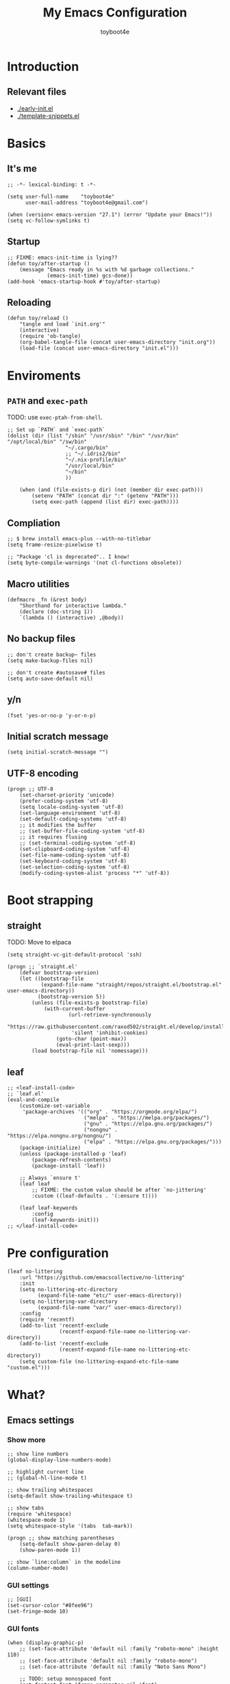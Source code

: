 #+TITLE: My Emacs Configuration
#+AUTHOR: toyboot4e
#+PROPERTY: header-args :tangle init.el

* Introduction

** Relevant files

- [[./early-init.el]]
- [[./template-snippets.el]]

* Basics

** It's me

#+BEGIN_SRC elisp
;; -*- lexical-binding: t -*-

(setq user-full-name    "toyboot4e"
      user-mail-address "toyboot4e@gmail.com")

(when (version< emacs-version "27.1") (error "Update your Emacs!"))
(setq vc-follow-symlinks t)
#+END_SRC

** Startup

#+BEGIN_SRC elisp
;; FIXME: emacs-init-time is lying??
(defun toy/after-startup ()
    (message "Emacs ready in %s with %d garbage collections."
             (emacs-init-time) gcs-done))
(add-hook 'emacs-startup-hook #'toy/after-startup)
#+END_SRC

** Reloading

#+BEGIN_SRC elisp
(defun toy/reload ()
    "tangle and load `init.org'"
    (interactive)
    (require 'ob-tangle)
    (org-babel-tangle-file (concat user-emacs-directory "init.org"))
    (load-file (concat user-emacs-directory "init.el")))
#+END_SRC

* Enviroments

** =PATH= and =exec-path=

TODO: use =exec-ptah-from-shell=.

#+BEGIN_SRC elisp
;; Set up `PATH` and `exec-path`
(dolist (dir (list "/sbin" "/usr/sbin" "/bin" "/usr/bin" "/opt/local/bin" "/sw/bin"
                   "~/.cargo/bin"
                   ;; "~/.idris2/bin"
                   "~/.nix-profile/bin"
                   "/usr/local/bin"
                   "~/bin"
                   ))

    (when (and (file-exists-p dir) (not (member dir exec-path)))
        (setenv "PATH" (concat dir ":" (getenv "PATH")))
        (setq exec-path (append (list dir) exec-path))))
#+END_SRC

** Compliation

#+BEGIN_SRC elisp
;; $ brew install emacs-plus --with-no-titlebar
(setq frame-resize-pixelwise t)

;; "Package 'cl is deprecated".. I know!
(setq byte-compile-warnings '(not cl-functions obsolete))
#+END_SRC

** Macro utilities

#+BEGIN_SRC elisp
(defmacro _fn (&rest body)
    "Shorthand for interactive lambda."
    (declare (doc-string 1))
    `(lambda () (interactive) ,@body))
#+END_SRC

** No backup files

#+BEGIN_SRC elisp
;; don't create backup~ files
(setq make-backup-files nil)

;; don't create #autosave# files
(setq auto-save-default nil)
#+END_SRC

** y/n

#+BEGIN_SRC elisp
(fset 'yes-or-no-p 'y-or-n-p)
#+END_SRC

** Initial scratch message

#+BEGIN_SRC elisp
(setq initial-scratch-message "")
#+END_SRC

** UTF-8 encoding

#+BEGIN_SRC elisp
(progn ;; UTF-8
    (set-charset-priority 'unicode)
    (prefer-coding-system 'utf-8)
    (setq locale-coding-system 'utf-8)
    (set-language-environment 'utf-8)
    (set-default-coding-systems 'utf-8)
    ;; it modifies the buffer
    ;; (set-buffer-file-coding-system 'utf-8)
    ;; it requires flusing
    ;; (set-terminal-coding-system 'utf-8)
    (set-clipboard-coding-system 'utf-8)
    (set-file-name-coding-system 'utf-8)
    (set-keyboard-coding-system 'utf-8)
    (set-selection-coding-system 'utf-8)
    (modify-coding-system-alist 'process "*" 'utf-8))
#+END_SRC

* Boot strapping

** straight

TODO: Move to elpaca

#+BEGIN_SRC elisp
(setq straight-vc-git-default-protocol 'ssh)

(progn ;; `straight.el'
    (defvar bootstrap-version)
    (let ((bootstrap-file
           (expand-file-name "straight/repos/straight.el/bootstrap.el" user-emacs-directory))
          (bootstrap-version 5))
        (unless (file-exists-p bootstrap-file)
            (with-current-buffer
                    (url-retrieve-synchronously
                     "https://raw.githubusercontent.com/raxod502/straight.el/develop/install.el"
                     'silent 'inhibit-cookies)
                (goto-char (point-max))
                (eval-print-last-sexp)))
        (load bootstrap-file nil 'nomessage)))
#+END_SRC

** leaf

#+BEGIN_SRC elisp
;; <leaf-install-code>
;; `leaf.el'
(eval-and-compile
    (customize-set-variable
     'package-archives '(("org" . "https://orgmode.org/elpa/")
                         ("melpa" . "https://melpa.org/packages/")
                         ("gnu" . "https://elpa.gnu.org/packages/")
                         ("nongnu" . "https://elpa.nongnu.org/nongnu/")
                         ("elpa" . "https://elpa.gnu.org/packages/")))
    (package-initialize)
    (unless (package-installed-p 'leaf)
        (package-refresh-contents)
        (package-install 'leaf))

    ;; Always `ensure t'
    (leaf leaf
        ;; FIXME: the custom value should be after `no-jittering'
        :custom ((leaf-defaults . '(:ensure t))))

    (leaf leaf-keywords
        :config
        (leaf-keywords-init)))
;; </leaf-install-code>
#+END_SRC

* Pre configuration

#+BEGIN_SRC elisp
(leaf no-littering
    :url "https://github.com/emacscollective/no-littering"
    :init
    (setq no-littering-etc-directory
          (expand-file-name "etc/" user-emacs-directory))
    (setq no-littering-var-directory
          (expand-file-name "var/" user-emacs-directory))
    :config
    (require 'recentf)
    (add-to-list 'recentf-exclude
                 (recentf-expand-file-name no-littering-var-directory))
    (add-to-list 'recentf-exclude
                 (recentf-expand-file-name no-littering-etc-directory))
    (setq custom-file (no-littering-expand-etc-file-name "custom.el")))
#+END_SRC

* What?

** Emacs settings

*** Show more

#+BEGIN_SRC elisp
;; show line numbers
(global-display-line-numbers-mode)

;; highlight current line
;; (global-hl-line-mode t)

;; show trailing whitespaces
(setq-default show-trailing-whitespace t)

;; show tabs
(require 'whitespace)
(whitespace-mode 1)
(setq whitespace-style '(tabs  tab-mark))

(progn ;; show matching parentheses
    (setq-default show-paren-delay 0)
    (show-paren-mode 1))

;; show `line:column` in the modeline
(column-number-mode)
#+END_SRC

*** GUI settings

#+BEGIN_SRC elisp
;; [GUI]
(set-cursor-color "#8fee96")
(set-fringe-mode 10)
#+END_SRC

*** GUI fonts

#+BEGIN_SRC elisp
(when (display-graphic-p)
    ;; (set-face-attribute 'default nil :family "roboto-mono" :height 110)
    ;; (set-face-attribute 'default nil :family "roboto-mono")
    ;; (set-face-attribute 'default nil :family "Noto Sans Mono")

    ;; TODO: setup monospaced font
    (set-fontset-font (frame-parameter nil 'font)
                      'japanese-jisx0208
                      ;; TODO: fallback
                      ;; (font-spec :family "Hiragino Kaku Gothic ProN")
                      (font-spec :family "Noto Sans Mono CJK JP"))

    ;; FIXME: proper way to align org tables?
    (setq face-font-rescale-alist
          '(("Noto Sans Mono CJK JP" . 1.25))))
#+END_SRC

*** On terminal

#+BEGIN_SRC elisp
(unless (display-graphic-p)
    ;; Two exclusive options:
    ;; 1. use left click to move cursor:
    (xterm-mouse-mode 1)

    ;; 2. use left click to select (and copy):
    ;; (xterm-mouse-mode -1)

    ;; Use mouse wheel for scrolling
    ;; TODO: do not map it to a specific command.
    (global-set-key (kbd "<mouse-4>") 'scroll-down-line)
    (global-set-key (kbd "<mouse-5>") 'scroll-up-line))
#+END_SRC

*** Scroll like vim

#+BEGIN_SRC elisp
(setq scroll-preserve-screen-position t
      scroll-conservatively 100
      scroll-margin 3)
#+END_SRC

** Builtin packages

*** Save command history

#+BEGIN_SRC elisp
(setq history-length 1000
    history-delete-duplicates t)
(savehist-mode)
#+END_SRC

*** Sync buffers with the storage

#+BEGIN_SRC elisp
(setq auto-revert-interval 1)
(global-auto-revert-mode)
#+END_SRC

*** Save cursor positions per file

#+BEGIN_SRC elisp
(save-place-mode 1)
#+END_SRC

*** HACK: re-center curspr position with `save-place-mode`:

https://www.reddit.com/r/emacs/comments/b2lokk/recenter_saved_place/

#+BEGIN_SRC elisp
(defun toy/fix-save-place ()
    "Force windows to recenter current line (with saved position)."
    (run-with-timer 0 nil
                    (lambda (buf)
                        (when (buffer-live-p buf)
                            (dolist (win (get-buffer-window-list buf nil t))
                                (with-selected-window win (recenter)))))
                    (current-buffer)))
(add-hook 'find-file-hook #'toy/fix-save-place)
#+END_SRC

*** Remember ecently opended files

#+BEGIN_SRC elisp
(setq recentf-max-saved-items 1000)
(recentf-mode 1)
#+END_SRC

*** Duplicate file names as =file<parent-directory>=

#+BEGIN_SRC elisp
(setq uniquify-buffer-name-style 'post-forward-angle-brackets)
(require 'uniquify)
#+END_SRC

* Evil

** Evil

#+BEGIN_SRC elisp
(leaf evil
    :leaf-defer nil
    :commands evil-define-key
    :custom (;; free `z` for background
             (evil-toggle-key . "")
             ;; for `evil-collection'
             (evil-want-keybinding . nil)
             (evil-want-minibuffer . nil)
             ;; (evil-want-C-u-delete . t)
             (evil-want-C-u-scroll . t)
             (evil-want-C-d-scroll . t)
             (evil-want-Y-yank-to-eol . t)
             ;; else
             (evil-move-cursor-back . t)
             (evil-search-module quote evil-search))

    :config
    (evil-mode 1)

    (leaf empv
        :ensure nil
        :straight (empv :type git :host github :repo "isamert/empv.el"))

    (leaf undo-tree
        :custom (undo-tree-auto-save-history)
        :init
        (evil-set-undo-system 'undo-tree)
        (global-undo-tree-mode))

    (leaf evil-anzu
        :url "https://github.com/emacsorphanage/evil-anzu"
        ;; :commands "anzu-query-replace-regexp"
        )

    (leaf evil-surround
        :config
        (global-evil-surround-mode))

    (leaf expand-region
        :after evil
        :config
        (evil-define-key 'visual 'global "v" #'er/expand-region "V" #'er/contract-region)))
#+END_SRC

** Evil Collection

#+BEGIN_SRC elisp
(leaf evil-collection
    :after evil
    :leaf-defer nil
    :commands evil-collection-init
    :custom (evil-collection-magit-use-z-for-folds . t)
    :config
    (evil-collection-init
     '(calendar
       consult
       corfu
       dired
       doc-view
       elfeed
       elisp-mode
       ;; neotree
       embark
       eww
       forge
       info
       magit
       markdown-mode
       minibuffer-mode
       org
       org-roam
       pdf
       slime
       sly
       w3m))

    ;; FIXME: `evil-collection' bug?
    (with-eval-after-load 'org
        (evil-define-key 'motion 'evil-org-mode "d" 'evil-delete)
        (evil-define-key 'normal org-mode-map (kbd "<tab>") #'org-cycle))

    (with-eval-after-load 'magit
        (evil-define-key 'normal magit-mode-map
            "zz" #'evil-scroll-line-to-center
            "z-" #'evil-scroll-line-to-bottom
            "za" #'magit-section-toggle
            (kbd "Tab") #'magit-section-toggle
            (kbd "z RET")
            #'evil-scroll-line-to-top
            (kbd "SPC RET")
            #'magit-diff-visit-worktree-file-other-window)
        (evil-define-key 'normal git-rebase-mode-map "C-j" git-rebase-move-line-down "C-u" git-rebase-move-line-up)
        (advice-add 'magit-section-forward :after
                    (lambda (&rest _)
                        (evil-scroll-line-to-top
                         (line-number-at-pos))))
        (advice-add 'magit-section-backward :after
                    (lambda (&rest _)
                        (evil-scroll-line-to-top
                         (line-number-at-pos))))
        (advice-add 'magit-section-forward-sibling :after
                    (lambda (&rest _)
                        (evil-scroll-line-to-top
                         (line-number-at-pos))))
        (advice-add 'magit-section-backward-sibling :after
                    (lambda (&rest _)
                        (evil-scroll-line-to-top
                         (line-number-at-pos))))
        (evil-collection-magit-setup)))
#+END_SRC

** Evil Exchange

#+BEGIN_SRC elisp
(leaf evil-exchange
    :doc "Use `gx` to swap"
    :url "https://github.com/Dewdrops/evil-exchange"
    :config
    (evil-exchange-install))
#+END_SRC

** Evil Lion

#+BEGIN_SRC elisp
(leaf evil-lion
    :doc "Add `gl` and `gL` algin operators"
    :url "https://github.com/edkolev/evil-lion"
    :after evil
    :config
    (evil-define-key 'normal 'toy/global-mode-map "gl" #'evil-lion-left "gL" #'evil-lion-right)
    (evil-define-key 'visual 'toy/global-mode-map "gl" #'evil-lion-left "gL" #'evil-lion-right)
    (evil-lion-mode))
#+END_SRC

** Evil Matchit

#+BEGIN_SRC elisp
(leaf evil-matchit
    :doc "Smarter `%` motion"
    :config
    (global-evil-matchit-mode 1))
#+END_SRC

** Evil nerd commenter

#+BEGIN_SRC elisp
(leaf evil-nerd-commenter
    :doc "Toggle comment"
    :commands (evilnc-comment-or-uncomment-lines))
#+END_SRC

** Evil string inflection

#+BEGIN_SRC elisp
(leaf evil-string-inflection
    :doc "Add `g~` operator to cycle through string cases"
    :url "https://github.com/ninrod/evil-string-inflection")
#+END_SRC

** vimish-fold

#+BEGIN_SRC elisp
(leaf vimish-fold
    :after evil
    :config
    (leaf evil-vimish-fold
        :custom ((evil-vimish-fold-mode-lighter . " ⮒")
                 (evil-vimish-fold-target-modes quote
                                                (prog-mode conf-mode text-mode)))
        :config
        (global-evil-vimish-fold-mode)))
#+END_SRC

** Ex Commands

*** Buffers

#+BEGIN_SRC elisp
(evil-ex-define-cmd "Bd" #'kill-this-buffer)
(evil-ex-define-cmd "BD" #'kill-this-buffer)
(evil-ex-define-cmd "hs" #'evil-window-split)
#+END_SRC

*** Configuration loading

#+BEGIN_SRC elisp
(evil-ex-define-cmd "ed"
                    (lambda nil
                        (interactive)
                        (evil-edit
                         (concat user-emacs-directory "init.org"))))
(evil-ex-define-cmd "s" #'toy/reload)
#+END_SRC

*** Bookmarks

#+BEGIN_SRC elisp
(evil-ex-define-cmd "o"
                    (lambda nil
                        (interactive)
                        (evil-edit
                         (concat org-directory "/journal.org"))))
                         #+END_SRC

*** Quits

#+BEGIN_SRC elisp
(defun toy/evil-quit ()
    (interactive)
    ;; FIXME: consider `neotree` (which closes automatically)
    (cond ((one-window-p) (toy/evil-quit-all))
          (t (evil-quit))))

(defun toy/evil-save-and-quit()
    (interactive)
    (save-buffer)
    (toy/evil-quit))

(defun toy/evil-quit-all ()
    (interactive)
    (cond ((= 1 (length (funcall tab-bar-tabs-function))) (evil-quit-all))
          ;; last window, not last tab
          (t (tab-bar-close-tab))
          ))

;; [Evil] do not quit Emacs if we have remaning tab[s]
;; NOTE: this is not perfect, e.g., when we press `C-w q`
(evil-ex-define-cmd "q[uit]" 'toy/evil-quit)
(evil-ex-define-cmd "wq" 'toy/evil-save-and-quit)
(evil-ex-define-cmd "qa[ll]" 'toy/evil-quit-all)
#+END_SRC

* Custom functions

** Smart recenter

#+BEGIN_SRC elisp
(defun toy/smart-recenter ()
    "Recenter or scroll to just before EoF"
    ;; TODO: taken into account visual line
    (interactive)
    (let ((max-ln (line-number-at-pos (buffer-size)))
          (ln (line-number-at-pos (point)))
          (current-scroll (line-number-at-pos (window-start)))
          (h (window-body-height)))
        (let ((smart-max-scroll (max 0 (+ scroll-margin (- max-ln (- h 1)))))
              (scroll (max 0 (- ln (/ h 2)))))
            (scroll-down (- current-scroll (min smart-max-scroll scroll)))
            )))
#+END_SRC

** Sidebar

*** Sidebar settings

#+BEGIN_SRC elisp
(setq-default toy/sidebar-width 25)
(setq-default toy/bottom-bar-height 7)
(defvar toy/sidebar-imenu-buffer-name "@imenu")
(defvar toy/bottom-vterm-buffer-name "⊥ vterm")
#+END_SRC

*** =imenu=

#+BEGIN_SRC elisp
(defun toy/imenu-get-nearest ()
    "Returns `nil' or `(name . marker)' pair of the nearest item on `imenu'"
    (interactive)

    ;; Thanks: https://emacs.stackexchange.com/questions/30673/next-prev-imenu-item-function
    ;; (imenu--make-index-alist)

    (let ((alist imenu--index-alist)
          (minoffset (point-max))
          base-point offset pair mark imstack result)
        (save-excursion
            (move-end-of-line 1)
            (setq base-point (point)))

        ;; Element = ("name" . marker)
        ;;         | ("submenu" ("name" . marker) ... )
        (while (or alist imstack)
            (if alist
                    (progn
                        (setq pair (car-safe alist)
                              alist (cdr-safe alist))
                        (cond
                         ((atom pair)) ;; Skip anything not a cons.

                         ((imenu--subalist-p pair)
                          (setq imstack   (cons alist imstack)
                                alist     (cdr pair)))

                         ((number-or-marker-p (setq mark (cdr pair)))
                          ;; REMARK: Allow zero, search direction = -1 (up)
                          (when (>= (setq offset (* (- mark base-point) -1)) 0)
                              (when (< offset minoffset) ;; Find the closest item.
                                  (setq minoffset offset
                                        result pair))))))

                ;; pop
                (setq alist   (car imstack)
                      imstack (cdr imstack))))

        result))
#+END_SRC

#+BEGIN_SRC elisp
;; FIXME: error
(defun toy/lsp-imenu-update-focus ()
    "Move the `*lsp-ui-imenu*' buffer's point to the current item."
    (interactive)
    (when (and (bound-and-true-p lsp-ui-mode) (bound-and-true-p lsp-enable-imenu))
        (let ((window (get-buffer-window toy/sidebar-imenu-buffer-name)))
            (when window

                ;; get the name of the current item
                (let ((pair (toy/imenu-get-nearest)))
                    (when pair
                        (let ((pattern (concat "┃ " (car pair) "$")))

                            ;; search in the imenu buffer
                            (with-selected-window window
                                (goto-char 0)
                                (re-search-forward pattern nil 'no-error)

                                (move-beginning-of-line 1)
                                (scroll-right 1000)

                                ;; -----------------
                                ;; (toy/smart-recenter)

                                (hl-line-mode 1)
                                (hl-line-highlight)))))))))
#+END_SRC

#+BEGIN_SRC elisp
;; (defun toy/lsp-imenu-on-swtich-buffer ()
;;     (when (get-buffer toy/sidebar-imenu-buffer-name)
;;         (with-selected-window (get-buffer-window)
;;             (lsp-ui-imenu)
;;             (toy/lsp-imenu-update-focus))))

;; (add-hook 'post-command-hook #'toy/lsp-imenu-update-focus)
;; (add-hook 'window-selection-change-functions #'toy/lsp-imenu-update-focus)
;; (add-hook 'window-configuration-change-hook #'toy/lsp-imenu-update-focus)
#+END_SRC

** Bottom bar

#+BEGIN_SRC elisp
;; TODO: relace with `eat'
(defun toy/bottom-vterm ()
    (interactive)
    (let ((last-name nil))
        (when (boundp 'vterm)
            (setq last-name vterm-buffer-name))
        (setq vterm-buffer-name toy/bottom-vterm-buffer-name)
        (let ((buf (vterm--internal (lambda (_buf)))))
            ;; restore `vterm-buffer-name7
            (when last-name (setq vter-buffer-name last-name))

            (display-buffer-in-side-window buf '((side . bottom)))
            (let ((win (get-buffer-window buf)))
                (select-window win)
                (let ((dh (- toy/bottom-bar-height (window-body-height))))
                    (enlarge-window dh))))))
#+END_SRC

** Info

#+BEGIN_SRC elisp
(defun toy/info-url ()
    "Returns current info URL"
    (interactive)
    (let* (;; `(emacs) Case Conversion'
           (name (Info-copy-current-node-name))
           (space-offset (string-match " " name))
           ;; `(emacs)'
           (manual-name (substring name 1 (- space-offset 1)))
           ;; `Case Conversion'
           (page-name (string-replace " " "-" (substring name (+ space-offset 1)))))
        ;; `https://www.gnu.org/software/emacs/manual/html_node/elisp/Case-Conversion.html'
        (message (concat "https://www.gnu.org/software/emacs/manual/html_node/" manual-name "/" page-name ".html"))))
#+END_SRC

#+BEGIN_SRC elisp
(defun toy/info-open-browser ()
    "Opens the current info with the default browser"
    (interactive)
    (browse-url (toy/info-url)))
#+END_SRC

** Message

#+BEGIN_SRC elisp
(defun toy/last-message()
    "Retrieves the last echoed message from the `Messages' buffer"
    (save-excursion
        (set-buffer "*Messages*")
        (save-excursion
            (forward-line (- 1 num))
            (backward-char)
            (let ((end (point)))
                (forward-line 0)
                (buffer-substring-no-properties (point) end)))))
#+END_SRC

** Hacks

*** Faster multiline insertion

#+BEGIN_SRC elisp
;; Overwrite `evil-cleanup-insert-state' with `combine-change-calls' added. It's for MUCH faster
;; multi-line insertion in large files even with `tree-sitter'.
(with-eval-after-load 'evil
    (defun evil-cleanup-insert-state ()
        "Called when Insert or Replace state is about to be exited.
Handles the repeat-count of the insertion command."
        (when evil-insert-count
            (dotimes (_ (1- evil-insert-count))
                (when evil-insert-lines
                    (evil-insert-newline-below)
                    (when evil-auto-indent
                        (indent-according-to-mode)))
                (evil-execute-repeat-info (cdr evil-insert-repeat-info))))
        (when evil-insert-vcount
            (let ((buffer-invisibility-spec
                   (if (listp buffer-invisibility-spec)
                           ;; make all lines hidden by hideshow temporarily visible
                           (cl-remove-if (lambda (x) (eq (or (car-safe x) x) 'hs))
                                         buffer-invisibility-spec)
                       buffer-invisibility-spec)))
                (cl-destructuring-bind (line col vcount) evil-insert-vcount
                    (let* ((beg 0) (end 0))
                        (save-excursion
                            (goto-char (point-min))
                            (forward-line line)
                            (setq beg (point)))
                        (save-excursion
                            (goto-char (point-min))
                            (forward-line (1+ (+ vcount line)))
                            (setq end (point)))
                        (combine-change-calls beg end
                            (save-excursion
                                (dotimes (v (1- vcount))
                                    (goto-char (point-min))
                                    (forward-line (+ line v))
                                    (when (or (not evil-insert-skip-empty-lines)
                                              (not (integerp col))
                                              (save-excursion
                                                  (evil-move-end-of-line)
                                                  (>= (current-column) col)))
                                        (if (integerp col)
                                                (move-to-column col t)
                                            (funcall col))
                                        (dotimes (_ (or evil-insert-count 1))
                                            (evil-execute-repeat-info (cdr evil-insert-repeat-info)))))))))))))
#+END_SRC



*** neotree nerd-icons support

Now that it's merged, should be removed before long.

#+BEGIN_SRC elisp
(with-eval-after-load 'neotree
    ;; `nerd-icons' support for `neotree'. Should be removed after merge.
    ;; https://github.com/jaypei/emacs-neotree/pull/359
    (defun neo--nerd-icons-icon-for-dir-with-chevron (dir &optional chevron padding)
        (let ((icon (nerd-icons-icon-for-dir dir))
              (chevron (if chevron (nerd-icons-octicon (format "nf-oct-chevron_%s" chevron) :height 0.8 :v-adjust -0.1) ""))
              (padding (or padding "\t")))
            (format "%s%s%s%s%s" padding chevron padding icon padding)))

    (defun neo-buffer--insert-fold-symbol (name &optional node-name)
        "Write icon by NAME, the icon style affected by neo-theme.
`open' write opened folder icon.
`close' write closed folder icon.
`leaf' write leaf icon.
Optional NODE-NAME is used for the `icons' theme"
        (let ((n-insert-image (lambda (n)
                                  (insert-image (neo-buffer--get-icon n))))
              (n-insert-symbol (lambda (n)
                                   (neo-buffer--insert-with-face
                                    n 'neo-expand-btn-face))))
            (cond
             ((and  (equal neo-theme 'classic))
              (or (and (equal name 'open)  (funcall n-insert-image "open"))
                  (and (equal name 'close) (funcall n-insert-image "close"))
                  (and (equal name 'leaf)  (funcall n-insert-image "leaf"))))
             ((equal neo-theme 'arrow)
              (or (and (equal name 'open)  (funcall n-insert-symbol "▾"))
                  (and (equal name 'close) (funcall n-insert-symbol "▸"))))
             ((equal neo-theme 'nerd)
              (or (and (equal name 'open)  (funcall n-insert-symbol "▾ "))
                  (and (equal name 'close) (funcall n-insert-symbol "▸ "))
                  (and (equal name 'leaf)  (funcall n-insert-symbol "  "))))
             ((and (display-graphic-p) (equal neo-theme 'icons))
              (unless (require 'all-the-icons nil 'noerror)
                  (error "Package `all-the-icons' isn't installed"))
              (setq-local tab-width 1)
              (or (and (equal name 'open)  (insert (all-the-icons-icon-for-dir-with-chevron (directory-file-name node-name) "down")))
                  (and (equal name 'close) (insert (all-the-icons-icon-for-dir-with-chevron (directory-file-name node-name) "right")))
                  (and (equal name 'leaf)  (insert (format "\t\t\t%s\t" (all-the-icons-icon-for-file node-name))))))
             ((equal neo-theme 'nerd-icons)
              (unless (require 'nerd-icons nil 'noerror)
                  (error "Package `nerd-icons' isn't installed"))
              (setq-local tab-width 1)
              (or (and (equal name 'open)  (insert (neo--nerd-icons-icon-for-dir-with-chevron (directory-file-name node-name) "down")))
                  (and (equal name 'close) (insert (neo--nerd-icons-icon-for-dir-with-chevron (directory-file-name node-name) "right")))
                  (and (equal name 'leaf)  (insert (format "\t\t\t%s\t" (nerd-icons-icon-for-file node-name))))))
             (t
              (or (and (equal name 'open)  (funcall n-insert-symbol "- "))
                  (and (equal name 'close) (funcall n-insert-symbol "+ "))))))))
#+END_SRC

* Meta packages

** Auto package update

#+BEGIN_SRC elisp
(leaf auto-package-update
    :custom ((auto-package-update-delete-old-versions . t)
             (auto-package-update-interval . 7))
    :config
    (auto-package-update-maybe))
#+END_SRC

** Clipboard

#+BEGIN_SRC elisp
;; TODO: linuix o
(leaf xclip
    :config (xclip-mode))
#+END_SRC

** Macrostep

#+BEGIN_SRC elisp
(leaf macrostep
    :doc "interactive macro expander"
    :config
    (define-key emacs-lisp-mode-map
                (kbd "C-c e")
                'macrostep-expand))
#+END_SRC

* View

** All the icons

#+BEGIN_SRC elisp
(leaf all-the-icons
    :if (display-graphic-p))
#+END_SRC

** Blamer

#+BEGIN_SRC elisp
(leaf blamer
    :straight (blamer :type git :host github :repo "Artawower/blamer.el")
    :custom ((blamer-idle-time . 0.3)
             (blamer-min-offset . 70))
    :custom-face (blamer-face \`
                              ((t :foreground "#7a88cf" :background nil :height 140 :italic t))))
#+END_SRC

** Centaur-tabs

#+BEGIN_SRC elisp
(leaf centaur-tabs
    :url "https://github.com/ema2159/centaur-tabs"
    :after projectile
    :custom ((centaur-tabs--buffer-show-groups)
             (centaur-tabs-cycle-scope quote tabs)
             (centaur-tabs-set-bar quote under)
             (x-underline-at-descent-line . t)
             (centaur-tabs-style . "bar")
             (centaur-tabs-height . 24)
             (centaur-tabs-set-modified-marker . t)
             (centaur-tabs-gray-out-icons quote buffer)
             (centaur-tabs-show-navigation-buttons)
             (centaur-tabs-set-icons . t))
    :custom (centaur-tabs-buffer-groups-function function toy/centaur-tabs-group)
    :init
    ;; (when (display-graphics-p)
    ;;     (customize-set-variable centaur-tabs-set-icons 'nerd-icons))
    :config
    (defun toy/centaur-tabs-group nil
        "Add `Sidebar' and `Bottom bar' groups / use `projectile' buffer gruups"
        (cond
         ((string-equal "@"
                        (substring
                         (buffer-name)
                         0 1))
          '("Sidebar"))
         ((string-equal "⊥"
                        (substring
                         (buffer-name)
                         0 1))
          '("Bottom bar"))
         ((or (string-equal "COMMIT-EDITMSG" (buffer-name))
              (and (> (length (buffer-name)) 5)
                   (string-equal "magit"
                                 (substring
                                  (buffer-name)
                                  0 5))))
          '("magit"))
         (t
          (centaur-tabs-projectile-buffer-groups))))

    (centaur-tabs-mode t)
    :defer-config (centaur-tabs-headline-match))
#+END_SRC

#+BEGIN_SRC elisp
#+END_SRC

#+BEGIN_SRC elisp
#+END_SRC

#+BEGIN_SRC elisp
#+END_SRC

** Diff-hl

#+BEGIN_SRC elisp
(leaf diff-hl
    :custom-face
    ;; (diff-hl-insert . '((t (:foreground "#87edb9" :background "#87edb9"))))
    (diff-hl-change . '((t (:foreground "#c0b18b" :background "#c0b18b"))))
    (diff-hl-delete . '((t (:foreground "#d75f5f" :background "#d75f5f"))))
    :init
    (global-diff-hl-mode)
    (defun toy/on-diff-hl ()
        (unless display-graphic-p
            (diff-hl-margin-mode))
        (diff-hl-flydiff-mode))
    :hook
    ((magit-pre-refresh-hook . diff-hl-magit-pre-refresh)
     (magit-post-refresh-hook . diff-hl-magit-post-refresh)
     (diff-hl-mode-hook . toy/on-diff-hl)))
#+END_SRC

** dirvish

#+BEGIN_SRC elisp
(leaf dirvish
    :doc "A modern file manager based on dired mode"
    :req "emacs-27.1"
    :url "https://github.com/alexluigit/dirvish"
    :emacs>= 27.1)
#+END_SRC

** Doom Modeline

#+BEGIN_SRC elisp
(leaf doom-modeline
    :url "https://github.com/seagle0128/doom-modeline"
    :leaf-defer nil
    :custom ((doom-modeline-icon display-graphic-p)
             (doom-modeline-major-mode-icon display-graphic-p)
             ;; (doom-modeline-height . 1)
             ;; (doom-modeline-icon . nil)
             (doom-modeline-buffer-encoding)
             (doom-modeline-buffer-file-name-style quote truncate-upto-project))
    :config
    ;; remove Git:
    (advice-add 'vc-git-mode-line-string :filter-return
                (lambda (arg)
                    (substring arg 4)))

    (leaf minions
        :doc "Hide minor mode names in the [+] tab (no need for `diminish'!)"
        :custom ((minions-mode-line-lighter . "[+]")
                 (doom-modeline-minor-modes . t))
        :config
        (minions-mode 1))

    :defer-config (doom-modeline-mode))
#+END_SRC

** Eat terminal

#+BEGIN_SRC elisp
(leaf eat)
#+END_SRC

#+BEGIN_SRC elisp
#+END_SRC

#+BEGIN_SRC elisp
#+END_SRC

#+BEGIN_SRC elisp
#+END_SRC

** hl-todo

#+BEGIN_SRC elisp
(leaf hl-todo
    :doc "highlight TODO, FIXME, etc."
    :custom ((hl-todo-highlight-punctuation . ":")
             (hl-todo-keyword-faces \`
                                    (("TODO" warning bold)
                                     ("FIXME" error bold)
                                     ("WARNING" warning bold)
                                     ("HACK" font-lock-constant-face bold)
                                     ("REVIEW" font-lock-keyword-face bold)
                                     ("NOTE" success bold)
                                     ("WIP" font-lock-keyword-face bold)
                                     ("REMARK" success bold)
                                     ("DEPRECATED" font-lock-doc-face bold))))
    :config
    (global-hl-todo-mode 1))
#+END_SRC

** nerd-icons

#+BEGIN_SRC elisp
(leaf nerd-icons
    :if (not (display-graphic-p))
    :config
    (leaf nerd-icons-completion
        :hook (marginalia-mode-hook . nerd-icons-completion-marginalia-setup)
        :config
        (nerd-icons-completion-mode))
    (leaf nerd-icons-dired
        :hook (dired-mode-hook . nerd-icons-dired-mode))
    (leaf magit-file-icons
        :after magit
        ;; :init
        :hook (magit-status-mode-hook . magit-file-icons-mode)
        :custom
        (magit-file-icons-enable-diff-file-section-icons . t)
        (magit-file-icons-enable-untracked-icons . t)
        (magit-file-icons-enable-diffstat-icons . t)))
#+END_SRC

** neotree

#+BEGIN_SRC elisp
(leaf neotree
    :url "https://github.com/jaypei/emacs-neotree"
    :after evil
    :commands (neotree-quick-look)
    :init
    (setq neo-theme (if (display-graphic-p)
                            'icons 'nerd-icons))
    :custom ((neo-window-position quote right)
             (neo-window-width . toy/sidebar-width)
             (neo-window-fixed-size)
             (neo-show-hidden-files . t))
    :config
    (setq neo-buffer-name "@tree")
    (when (display-graphic-p)
        ;; change icon size
        (add-hook 'neo-after-create-hook
                  (lambda (_)
                      (text-scale-adjust 0)
                      (text-scale-decrease 0.5))))
    (evil-define-key 'normal neotree-mode-map
        "gh" #'neotree-select-up-node
        "oo" #'neotree-enter
        (kbd "RET") #'neotree-enter
        "ov" #'neotree-enter-vertical-split
        "oh" #'neotree-enter-horizontal-split
        "cd" #'neotree-change-root
        "cu" #'neotree-select-up-node
        (kbd "C-c C-u") #'neotree-select-up-node
        "cc" #'neotree-copy-node
        "mc" #'neotree-create-node
        "md" #'neotree-delete-node
        "mr" #'neotree-rename-node
        "h" #'neotree-hidden-file-toggle
        "r" #'neotree-refresh
        "q" #'neotree-hide
        (kbd "TAB")
        'neotree-stretch-toggle)
    :defer-config
    (defun neo-path--shorten (path length)
        "Override `neotree' header string"
        (file-name-nondirectory
         (directory-file-name path)))
    (advice-add 'neotree-select-up-node :after
                (lambda (&rest _)
                    (evil-first-non-blank))))
#+END_SRC
** olivetti

#+BEGIN_SRC elisp
(leaf olivetti
    :doc "Zen mode *per buffer* (not per frame and that is great!)"
    :url "https://github.com/rnkn/olivetti"
    :commands (olivetti-mode)
    :custom (olivetti-body-width . 120))
#+END_SRC

** rainbow-delimiters

#+BEGIN_SRC elisp
(leaf rainbow-delimiters
    :config
    (define-globalized-minor-mode toy/global-rainbow-delimiters-mode rainbow-delimiters-mode
        (lambda nil
            (rainbow-delimiters-mode 1)))
    (toy/global-rainbow-delimiters-mode 1))
#+END_SRC

** rainbow-mode

#+BEGIN_SRC elisp
(leaf rainbow-mode
    :doc "show color codes like this: #c0b18b"
    :config
    (define-globalized-minor-mode toy/global-rainbow-mode rainbow-mode
        (lambda nil
            (rainbow-mode 1)))
    (toy/global-rainbow-mode 1))
#+END_SRC

** zoom-window

#+BEGIN_SRC elisp
(leaf zoom-window
    :doc "Zoom in to a pane"
    :url "https://github.com/emacsorphanage/zoom-window"
    ;; mistake?
    :commands (darkroom-mode))
#+END_SRC

* Development tools

** Aggressive Indent

#+BEGIN_SRC elisp
(leaf aggressive-indent
    :hook (emacs-lisp-mode-hook scheme-mode-hook))
#+END_SRC

** CMake

#+BEGIN_SRC elisp
(leaf cmake-mode)
#+END_SRC

** DAP mode

#+BEGIN_SRC elisp
(leaf dap-mode)
#+END_SRC

** Editor config

#+BEGIN_SRC elisp
(leaf editorconfig
    :config
    (editorconfig-mode 1))
#+END_SRC

** Emmet

#+BEGIN_SRC elisp
(leaf emmet-mode
    :hook
    ((html-mode-hook . emmet-mode)
     (web-mode-hook . emmet-mode)
     (css-mode-hook . emmet-mode)
     (typescript-tsx-mode-hook . emmet-mode)
     (vue-mode-hook . emmet-mode)))
#+END_SRC

** Flycheck

#+BEGIN_SRC elisp
(leaf flycheck)
#+END_SRC

** Magit

#+BEGIN_SRC elisp
(leaf magit
    :url "https://github.com/magit/magit"
    :commands (magit)
    :after evil
    :custom
    ((magit-log-section-commit-count . 15)
     (magit-refresh-status-buffer . nil)
     (dired-vc-rename-file . t))
    :config
    (defun magit-rev-format (format &optional rev args)
        "lighter magit revision format"
        (let ((str (magit-git-string "log" "-1" "--no-patch"
                                     (concat "--format=" format)
                                     args
                                     (if rev
                                             (concat rev "^{commit}")
                                         "HEAD")
                                     "--")))
            (unless (string-equal str "")
                str)))

    (evil-define-key 'normal 'magit-mode-map "zz" #'recenter-top-bottom "z-" #'evil-scroll-line-to-bottom "zb" #'evil-scroll-line-to-bottom
        (kbd "z RET")
        #'evil-scroll-line-to-top "zt" #'evil-scroll-line-to-top)

    ;; (leaf magit-todos
    ;;     :commands (magit-todos-list)
    ;;     :after magit)

    (leaf forge
        :doc "Use GitHub on Emacs"))
#+END_SRC

** LSP mode

#+BEGIN_SRC elisp
(leaf lsp-mode
    :after evil
    :commands (lsp-mode lsp-deferred)
    :doc "`lsp-semantic-token-enable' is set to `nil' preferring `tree-sitter'"
    :custom ((lsp-completion-provider . :none)
             (lsp-completion-show-kind)
	         (lsp-enable-snippet . nil)
             (lsp-keymap-prefix)
             (lsp-idle-delay . 0.5)
             (lsp-log-io)
             (lsp-trace)
             (lsp-print-performance)
             (lsp-eldoc-enable-hover)
             (lsp-signature-auto-activate)
             (lsp-signature-render-documentation)
             (lsp-enable-symbol-highlighting)
             (lsp-headerline-breadcrumb-enable)
             (lsp-modeline-diagnostics-scope . :workspace)
             ;; This is for `emacs-lsp-booster'.
             ;; https://emacs-lsp.github.io/lsp-mode/page/performance/#use-plists-for-deserialization
             (lsp-use-plists . toy/use-plists)
             (lsp-semantic-tokens-enable))
    :hook (lsp-mode-hook . lsp-enable-which-key-integration)
    :hook (lsp-mode-hook . hs-minor-mode)
    :hook (c-mode-hook . lsp-deferred)
    :hook (cpp-mode-hook . lsp-deferred)
    :init
    (defun my/lsp-mode-setup-completion ()
        "`corfu' integration: https://github.com/minad/corfu/wiki#example-configuration-with-flex"
        (setf (alist-get 'styles (alist-get 'lsp-capf completion-category-defaults)) '(flex)))

    :init
    (when toy/use-plists ;; `emacs-lsp-booster'
        (defun lsp-booster--advice-json-parse (old-fn &rest args)
            "Try to parse bytecode instead of json."
            (or
             (when (equal (following-char) ?#)
                 (let ((bytecode (read (current-buffer))))
                     (when (byte-code-function-p bytecode)
                         (funcall bytecode))))
             (apply old-fn args)))
        (advice-add (if (progn (require 'json)
                               (fboundp 'json-parse-buffer))
                            'json-parse-buffer
                        'json-read)
                    :around
                    #'lsp-booster--advice-json-parse)
        (defun lsp-booster--advice-final-command (old-fn cmd &optional test?)
            "Prepend emacs-lsp-booster command to lsp CMD."
            (let ((orig-result (funcall old-fn cmd test?)))
                (if (and (not test?)                             ;; for check lsp-server-present?
                         (not (file-remote-p default-directory)) ;; see lsp-resolve-final-command, it would add extra shell wrapper
                         lsp-use-plists
                         (not (functionp 'json-rpc-connection))  ;; native json-rpc
                         (executable-find "emacs-lsp-booster"))
                        (progn
                            (message "Using emacs-lsp-booster for %s!" orig-result)
                            (cons "emacs-lsp-booster" orig-result))
                    orig-result)))
        (advice-add 'lsp-resolve-final-command :around #'lsp-booster--advice-final-command))
    :hook (lsp-completion-mode . my/lsp-mode-setup-completion)
    :config
    (progn
        (defun toy/c-on-save nil
            (when (eq major-mode 'c-mode)
                (lsp-format-buffer)))

        (add-hook 'before-save-hook #'toy/c-on-save)
        (defun toy/cpp-on-save nil
            (when (eq major-mode 'c++-mode)
                (lsp-format-buffer)))

        (add-hook 'before-save-hook #'toy/cpp-on-save))

    :defer-config (define-key evil-normal-state-map " l" lsp-command-map) (evil-define-key 'normal lsp-mode-map "K" #'lsp-describe-thing-at-point))
#+END_SRC

** LSP UI

#+BEGIN_SRC elisp
(leaf lsp-ui
    :commands lsp-ui-mode
    :hook (lsp-mode-hook . lsp-ui-mode)
    :after evil
    :custom ((lsp-idle-delay . 0.5)
             (lsp-ui-sideline-delay . 0)
             (lsp-ui-doc-delay . 0)
             (lsp-ui-doc-enable)
             (lsp-ui-doc-position quote top)
             (lsp-ui-sideline-show-diagnostics . t)
             (lsp-ui-sideline-show-hover)
             (lsp-ui-sideline-show-code-actions)))
#+END_SRC

** LSP UI imenu

#+BEGIN_SRC elisp
(leaf lsp-ui-imenu
    :ensure nil
    :custom ((lsp-imenu-sort-methods quote
                                     (position))
             (lsp-imenu-index-symbol-kinds quote
                                           (Class Method Proeprty Constructor Enum Interface Function Variable Constant String Number Boolean Array Object Key Struct Event Operator))
             (lsp-ui-imenu-buffer-name . toy/sidebar-imenu-buffer-name)
             (lsp-ui-imenu-window-width . toy/sidebar-width))
    :hook (lsp-ui-imenu-mode-hook . hl-line-mode)
    :custom-face (hl-line quote
                          ((t
                            (:background "#458588"))))
    :defer-config (evil-define-key 'normal lsp-ui-imenu-mode-map
                      (kbd "TAB")
                      #'lsp-ui-imenu--view
                      (kbd "RET")
                      #'lsp-ui-imenu--visit) (advice-add 'lsp-ui-imenu--visit :after
                      (lambda (&rest _)
                          (toy/force-center))))
#+END_SRC

** Prettier

#+BEGIN_SRC elisp
(leaf prettier
    :doc "Aggressive source format on save.
Maybe use `dir-locals.el' or similars rather than to hooks:
https://github.com/jscheid/prettier.el?tab=readme-ov-file#enabling-per-file--per-directory"
    :custom (prettier-inline-errors-flag . t)
    :hook (typescript-mode-hook . prettier-mode)
    :hook (css-mode-hook . prettier-mode))
#+END_SRC

** Tree Sitter

#+BEGIN_SRC elisp
(leaf tree-sitter
    :doc "Incremental parsing system"
    :url "https://github.com/emacs-tree-sitter/elisp-tree-sitter"
    :config
    (global-tree-sitter-mode)
    (add-hook 'tree-sitter-after-on-hook #'tree-sitter-hl-mode))
#+END_SRC

#+BEGIN_SRC elisp
(leaf tree-sitter-langs
    :after tree-sitter
    :config
    ;; TODO: need this check?
    (with-eval-after-load 'typescript-tsx-mode
        (tree-sitter-require 'tsx)
        (add-to-list 'tree-sitter-major-mode-language-alist '(typescript-tsx-mode . tsx)))
    ;; (with-eval-after-load 'rust-mode
    ;;     )
    )
#+END_SRC

** Vue

#+BEGIN_SRC elisp
(leaf vue-mode
    :config
    (add-hook 'vue-mode-hook #'lsp-deferred))
#+END_SRC

* Markup languages

** AsciiDoc

#+BEGIN_SRC elisp
(leaf adoc-mode
    :mode ("\\.adoc\\'" . adoc-mode)
    :config
    (defun toy/init-adoc-mode nil
        (interactive)
        (outline-minor-mode)
        (setq-local electric-indent-mode nil))

    (add-hook 'LaTeX-mode-hook
              (lambda nil
                  (electric-indent-local-mode -1)))
    :hook toy/init-adoc-mode)
#+END_SRC

** Dhall

#+BEGIN_SRC elisp
(leaf dhall-mode
    :mode "\\.dhall\\'"
    :hook (dhall-mode-hook . lsp-deferred)
    :hook (dhall-mode-hook . lsp-ui-mode)
    :custom ((dhall-use-header-line)
             (dhall-format-arguments
              `("--ascii"))))
              #+END_SRC

#+BEGIN_SRC elisp
#+END_SRC

#+BEGIN_SRC elisp
#+END_SRC

#+BEGIN_SRC elisp
#+END_SRC

#+BEGIN_SRC elisp
#+END_SRC

** Markdown

#+BEGIN_SRC elisp
(leaf markdown-mode
    :commands (markdown-mode gfm-mode)
    :mode (("README\\.md\\'" . gfm-mode)
           ("\\.md\\'" . markdown-mode)
           ("\\.markdown\\'" . markdown-mode))
    :hook (markdown-mode . orgtbl-mode)
    :after evil
    :custom (markdown-command . "multimarkdown")
    :config
    (evil-define-key 'normal markdown-mode-map "z1"
        (_fn
         (outline-hide-sublevels 1))
        "z2"
        (_fn
         (outline-hide-sublevels 2))
        "z3"
        (_fn
         (outline-hide-sublevels 3))
        "z4"
        (_fn
         (outline-hide-sublevels 4))
        "z5"
        (_fn
         (outline-hide-sublevels 5))
        "z6"
        (_fn
         (outline-hide-sublevels 6))
        "z9"
        (_fn
         (outline-hide-sublevels 9))
        "z0" #'evil-open-folds))
#+END_SRC

** RON

#+BEGIN_SRC elisp
(leaf ron-mode
    :mode (("\\.ron\\'" . ron-mode))
    :hook (ron-mode-hook lambda nil
                         (setq comment-start "// "
                               comment-end "")))
#+END_SRC

** YAML

#+BEGIN_SRC elisp
(leaf yaml-mode)
#+END_SRC

* Programming languages
** Common Lisp

#+BEGIN_SRC elisp
(leaf folding-mode
    :ensure nil
    :straight (folding-mode :type git :host github :repo "jaalto/project-emacs--folding-mode"))

(leaf slime
    :if (file-exists-p "~/.roswell/helper.el")
    ;; :ensure slime-company
    :init (load "~/.roswell/helper.el")
    :custom (inferior-lisp-program . "sbcl")
    ;; :custom (inferior-lisp-program "ros -Q run")
    ;; :config (slime-setup '(slime-fancy slime-company))
    )
#+END_SRC

** C#

#+BEGIN_SRC elisp
(leaf csharp-mode)
(leaf omnisharp
    ;; https://github.com/OmniSharp/omnisharp-emacs#:~:text=omnisharp-emacs%20is%20a%20port,that%20works%20in%20the%20background.
    )
#+END_SRC

** Emacs Lisp

#+BEGIN_SRC elisp
(setq-default lisp-body-indent 4
              indent-tabs-mode nil
              tab-width 4)
#+END_SRC

** Fish

#+BEGIN_SRC elisp
(leaf fish-mode)
#+END_SRC

** Go

#+BEGIN_SRC elisp
(leaf go-mode
    :config
    (add-hook 'go-mode-hook
              ;; FIXME: it would work even if it's not in `go-mode`
              (_fn (add-hook 'before-save-hook #'lsp-format-buffer t t)
                   (add-hook 'before-save-hook #'lsp-organize-imports t t)
                   (lsp-mode)
                   (lsp-ui-mode)
                   (flycheck-mode))))
#+END_SRC

** Haskell

#+BEGIN_SRC elisp
(leaf haskell-mode
    :url "https://github.com/haskell/haskell-mode"
    :hook ((haskell-mode-hook . lsp-deferred)
           ;; (haskell-mode-hook . toggle-truncate-lines)
           (haskell-literate-mode-hook . lsp-deferred))
    :config
    ;; TOO SLOW
    (setq lsp-lens-enable nil)
    (defun ormolu-format-buffer ()
        "Formats current buffer with `ormolu'.
Thanks: `https://www.masteringemacs.org/article/executing-shell-commands-emacs'"
        (interactive)
        (setq last-point (point))
        (shell-command-on-region
         (point-min) (point-max)
         (format "ormolu --stdin-input-file %s" (buffer-file-name))
         ;; output buffer, replace?, name of error buffer, show it
         (current-buffer) t
         "*Ormolu Error Buffer*" t)
        (goto-char last-point))

    (leaf consult-hoogle
        ;; :ensure nil
        ;; :straight (consult-hoogle :type git :host github :repo "aikrahguzar/consult-hoogle"
        )

    (leaf lsp-haskell
        :after lsp-mode
        :url "https://github.com/emacs-lsp/lsp-haskell")

    (evil-define-key 'normal 'haskell-mode-map
        (kbd "C-c h") #'consult-hoogle
        (kbd "C-c f") #'ormolu-format-buffer)

    ;; The `o` / `O` fix works anyways:
    ;; https://emacs.stackexchange.com/a/35877
    (defun haskell-evil-open-above ()
        (interactive)
        ;; (evil-digit-argument-or-evil-beginning-of-line)
        (evil-beginning-of-line)
        (haskell-indentation-newline-and-indent)
        (evil-previous-line)
        (haskell-indentation-indent-line)
        (evil-append-line nil))

    (defun haskell-evil-open-below ()
        (interactive)
        (evil-append-line nil)
        (haskell-indentation-newline-and-indent))

    (evil-define-key 'normal haskell-mode-map
        "o" 'haskell-evil-open-below
        "O" 'haskell-evil-open-above)

    (progn
        ;; https://github.com/phoityne/hdx4emacs
        (require 'dap-mode)
        (require 'dap-utils)

        (dap-mode 1)
        (dap-ui-mode 1)
        (dap-tooltip-mode 1)
        (tooltip-mode 1)
        (setq debug-on-error t)

        (dap-register-debug-provider
         "hda"
         ;; FIXME:
         (lambda (conf)
             (plist-put conf :dap-server-path (list "haskell-debug-adapter" "--hackage-version=0.0.31.0"))
             conf))

        (dap-register-debug-template
         "haskell-debug-adapter"
         (list :type "hda"
               :request "launch"
               :name "haskell-debug-adapter"
               :internalConsoleOptions "openOnSessionStart"
               :workspace (lsp-find-session-folder (lsp-session) (buffer-file-name))
               ;; :workspace "C:/work/haskell/sample"
               :startup "~/dev/hs/abc-hs/arc179/c/Main.hs"
               ;; :startup "C:/work/haskell/sample/app/Main.hs"
               :startupFunc ""
               :startupArgs ""
               :stopOnEntry t
               :mainArgs ""
               :ghciPrompt "H>>= "
               :ghciInitialPrompt "Prelude>"
               :ghciCmd "stack ghci --test --no-load --no-build --main-is TARGET --ghci-options -fprint-evld-with-show"
               :ghciEnv (list :dummy "")
               ;; :logFile "C:/work/haskell/sample/hdx4emacs.log"
               :logFile "/tmp/my-dap-haskell"
               :logLevel "WARNING"
               :forceInspect nil)))

    )
#+END_SRC

** Idris

#+BEGIN_SRC elisp
(leaf idris-mode
    :after lsp-mode
    :mode "\\.l?idr\\'"
    :hook lsp-deferred
    :custom
    (idris-interpreter-path . "idris2")
    :config
    (add-to-list 'lsp-language-id-configuration '(idris-mode . "idris2"))

    ;; (with-eval-after-load 'lsp-mode
    (lsp-register-client
     (make-lsp-client
      :new-connection (lsp-stdio-connection "idris2-lsp")
      :major-modes '(idris-mode)
      :server-id 'idris2-lsp)))
#+END_SRC

** Koka

#+BEGIN_SRC elisp
(leaf koka-mode
    :ensure nil
    :load-path `,(concat user-emacs-directory "straight/repos/koka/support/emacs/")
    :straight (koka-mode :type git :host github :repo "koka-lang/koka")
    :require t)
#+END_SRC

** Lua

#+BEGIN_SRC elisp
(leaf lua-mode)
#+END_SRC

** Nix

#+BEGIN_SRC elisp
(leaf nix-mode
    ;; :mode "\\.nix\\'"
    :hook (nix-mode-hook . lsp-deferred)
    :config
    ;; FIXME: not found?
    ;; (leaf lsp-nix
    ;;     :custom
    ;;     (lsp-nix-nil-formatter . ["nixpkgs-fmt"]))
    )
#+END_SRC

** OCaml

#+BEGIN_SRC elisp
(add-to-list 'auto-mode-alist '("\\.ml\\'" . tuareg-mode))
(autoload 'merlin-mode "merlin" "Merlin mode" t)
(add-hook 'tuareg-mode-hook #'merlin-mode)
(add-hook 'caml-mode-hook #'merlin-mode)
#+END_SRC

Toolings (TODO: move):

#+BEGIN_SRC elisp
(leaf ocamlformat
    :init
    (defun reserve-ocaml-format-on-save ()
        (add-hook 'before-save-hook 'ocamlformat-before-save))
    :hook (tuareg-mode-hook . reserve-ocaml-format-on-save))

(leaf flycheck-ocaml
    :custom (merlin-error-after-save . nil)
    :hook ((tuareg-mode-hook . flycheck-ocaml-setup)
           (tuareg-mode-hook . flycheck-mode)))

(leaf flycheck-inline
    :hook (tuareg-mode-hook . flycheck-inline-mode))

(leaf dune)
(leaf utop
    :hook (tuareg-mode-hook . utop-minor-mode))
#+END_SRC

** Prolog

#+BEGIN_SRC elisp
(leaf prolog-mode
    :ensure nil
    :tag "builtin"
    ;; It's Prolog, not Perl!
    :mode "\\.l?pl\\'"
    :hook toy/on-prolog)
#+END_SRC

#+BEGIN_SRC elisp
(defun toy/on-prolog ()
    (lsp-mode)
    (lsp-ui-mode)

    (add-to-list 'lsp-language-id-configuration '(prolog-mode . "prolog")

                 (lsp-register-client
                  (make-lsp-client
                   :new-connection
                   (lsp-stdio-connection (list "swipl"
                                               "-g" "use_module(library(lsp_server))."
                                               "-g" "lsp_server:main"
                                               "-t" "halt"
                                               "--" "stdio"))

                   :major-modes '(prolog-mode)
                   :priority 1
                   :multi-root t
                   :server-id 'prolog-ls))))
#+END_SRC

** GLSL

#+BEGIN_SRC elisp
(leaf glsl-mode
    :mode (("\\.fs" . glsl-mode)
           ("\\.vs" . glsl-mode)
           ("\\.glsl" . glsl-mode)
           ("\\.frag" . glsl-mode)
           ("\\.vert" . glsl-mode)))
#+END_SRC

** GNU Plot

#+BEGIN_SRC elisp
(leaf gnuplot-mode
    (leaf gnuplot-mode
        :mode (("\\.gp\\'" . gnuplot-mode)))
    :mode (("\\.gp\\'" . gnuplot-mode)))
#+END_SRC

** SQL

#+BEGIN_SRC elisp
(leaf sql-indent
    :after sql)

(leaf sqlite-mode-extras
    :url "https://github.com/xenodium/sqlite-mode-extras"
    :hook ((sqlite-mode-hook . sqlite-extras-minor-mode)))
#+END_SRC

** Vim

#+BEGIN_SRC elisp
(leaf vimrc-mode
    :mode ("\\.vim" . vimrc-mode)
    :mode ("\\.nvim" . vimrc-mode))
#+END_SRC

** Rust

#+BEGIN_SRC elisp
(leaf rust-mode
    :hook (rust-mode-hook . lsp-deferred)
    :hook (rust-mode-hook . toy/on-rust-mode)
    :mode ("\\.rs\\'" . rust-mode)

    :custom ((rust-load-optional-libraries . t)
             (rust-format-on-save . t)
             (rust-format-show-buffer)
             (lsp-rust-analyzer-server-display-inlay-hints))

    :init
    ;; (defun rust-after-save-method ())
    (defun toy/on-rust-mode nil
        (interactive)
        (visual-line-mode)
        (setq fill-column 100)
        (turn-on-auto-fill))

    ;; (defun toy/on-save-rust ()
    ;;     (lsp-format-buffer)
    ;;     (centaur-tabs-on-saving-buffer)
    ;; :config
    ;; (add-hook 'after-save-hook #'toy/on-save-rust)
    )
#+END_SRC

** Type Script

#+BEGIN_SRC elisp
(leaf typescript-mode
    :mode "\\.ts\\'"
    :init
    (define-derived-mode typescript-tsx-mode typescript-mode "TSX"
        "Major mode for editing TSX files.")
    (add-to-list 'auto-mode-alist '("\\.tsx?\\'" . typescript-tsx-mode))
    (setq-default typescript-indent-level 2)

    :hook (typescript-mode-hook . lsp-deferred)
    ;; Using prettier instaead, but both should be unified
    ;; :config
    ;; (add-hook 'before-save-hook #'lsp-format-buffer)
    )
#+END_SRC

** WGSL

#+BEGIN_SRC elisp
(leaf wgsl-mode
    :doc "cargo install --git https://github.com/wgsl-analyzer/wgsl-analyzer wgsl_analyzer"
    :ensure nil
    :straight (wgsl-mode :type git :host github :repo "KeenS/wgsl-mode.el")
    :hook (wgsl-mode-hook . lsp-deferred)
    :hook (wgsl-mode-hook . lsp-ui-mode)
    :config
    (with-eval-after-load 'lsp-mode
        (add-to-list 'lsp-language-id-configuration
                     '(wgsl-mode . "wgsl"))
        (lsp-register-client
         (make-lsp-client :new-connection
                          (lsp-stdio-connection "~/.cargo/bin/wgsl_analyzer")
                          :major-modes
                          '(wgsl-mode)
                          :server-id 'wgsl))))
#+END_SRC
* Minadwares

** consult

#+BEGIN_SRC elisp
(leaf consult
    ;; Required if we don't use default UI (like when using `vertico`)
    ;; :hook (completion-list-mode-hook . consult-preview-at-point-mode)

    :custom
    ((consult-preview-raw-size . 1024000)
     (consult-preview-key  . "C-l")
     (consult-narrow-key   . "<")
     (consult-async-min-input . 2)
     (register-preview-delay . 0)
     (register-preview-function #'consult-register-format)
     (xref-show-xrefs-function . #'consult-xref)
     (xref-show-definitions-function . #'consult-xref))

    :init
    ;; adds thin lines, sorting and hides the mode line of the window.
    (advice-add #'register-preview :override #'consult-register-window)

    :config
    ;; use `fd`
    (when (executable-find "fd")
        (setq consult-find-command "fd --color=never --full-path ARG OPTS"))

    ;; `which-key` alternative
    ;; (define-key consult-narrow-map (vconcat consult-narrow-key "?") #'consult-narrow-help)

    ;; detect project root with `projectile'
    (autoload 'projectile-project-root "projectile")
    (setq consult-project-root-function #'projectile-project-root)

    :defer-config
    ;; TODO: how can I use it like org-switchb
    ;; FIXME: I fail to defer `org-mode' loading with the org-mode source buffer
    ;; (autoload 'org-buffer-list "org")
    ;; (defvar org-buffer-source
    ;;     `(:name     "Org"
    ;;                 :narrow   ?o
    ;;                 :category buffer
    ;;                 :state    ,#'consult--buffer-state
    ;;                 :items    ,(lambda () (mapcar #'buffer-name (org-buffer-list)))))
    ;; (add-to-list 'consult-buffer-sources 'org-buffer-source 'append)

    (add-to-list 'consult-buffer-sources
                 (list :name     "Tabs"
                       :narrow   ?t
                       :category 'tab
                       :face     'font-lock-doc-face
                       :open     #'tab-bar-select-tab-by-name
                       :items    #'(lambda () (mapcar #'(lambda (tab) (cdr (assq 'name tab))) (tab-bar-tabs))))
                 'append))
#+END_SRC

** consult-ghq

#+BEGIN_SRC elisp
(leaf consult-ghq)
#+END_SRC

** consult-dir

#+BEGIN_SRC elisp
(leaf consult-dir)
#+END_SRC

** consult-flycheck

#+BEGIN_SRC elisp
(leaf consult-flycheck)
#+END_SRC

** consult-lsp

#+BEGIN_SRC elisp
(leaf consult-lsp
    :after (consult lsp)
    :config
    (define-key lsp-mode-map [remap xref-find-apropos] #'consult-lsp-symbols))
#+END_SRC

** vertico

#+BEGIN_SRC elisp
(leaf vertico
    :doc "Show minibuffer items in rows"
    :hook (after-init-hook . vertico-mode)
    :custom
    ((vertico-cycle . t)
     (vertico-count . 20)
     (vertico-scroll-margin . 4)))
#+END_SRC

** orderless

#+BEGIN_SRC elisp
(leaf orderless
    :doc "Find with space-separated components in any order"
    :custom
    ((completion-styles . '(orderless partial-completion basic))
     (completion-category-defaults .  nil)
     ;; TODO: ?
     (completion-category-overrides . '((file (styles basic partial-completion))))
     ;; completion-category-overrides '((file (styles . (initials))))
     ))
#+END_SRC

#+BEGIN_SRC elisp
(leaf emacs
    :init
    ;; add prompt indicator to `completing-read-multiple'.
    (defun crm-indicator (args)
        (cons (concat "[CRM] " (car args)) (cdr args)))
    (advice-add #'completing-read-multiple :filter-args #'crm-indicator)

    ;; grow/shrink minibuffer
    ;;(setq resize-mini-windows t)

    ;; forbit the cursor in the minibuffer prompt
    (setq minibuffer-prompt-properties
          '(read-only t cursor-intangible t face minibuffer-prompt))
    (add-hook 'minibuffer-setup-hook #'cursor-intangible-mode)

    (setq enable-recursive-minibuffers t))
#+END_SRC

#+BEGIN_SRC elisp

;; Use `orderless':
;; <https://github.com/minad/consult/wiki/Home/a0e391f8416e98b8d8319d62fb40b64f939b9fd1#use-orderless-as-pattern-compiler-for-consult-grepripgrepfind>
;; better regex (copied from the README)
(defun consult--orderless-regexp-compiler (input type &rest _config)
    (setq input (orderless-pattern-compiler input))
    (cons
     (mapcar (lambda (r) (consult--convert-regexp r type)) input)
     (lambda (str) (orderless--highlight input t str))))

;; OPTION 1: Activate globally for all consult-grep/ripgrep/find/...
(setq consult--regexp-compiler #'consult--orderless-regexp-compiler)

;; OPTION 2: Activate only for some commands, e.g., consult-ripgrep!
;; (defun consult--with-orderless (&rest args)
;;     (minibuffer-with-setup-hook
;;             (lambda ()
;;                 (setq-local consult--regexp-compiler #'consult--orderless-regexp-compiler))
;;         (apply args)))
;; (advice-add #'consult-ripgrep :around #'consult--with-orderless)
#+END_SRC

** marginalia

#+BEGIN_SRC elisp
(leaf marginalia
    :doc "Richer annotations in minibuffer"
    :hook (after-init-hook . marginalia-mode)
    :bind
    ;; press `C-q` to add/remove metadata
    (:minibuffer-local-map ("\C-q" . marginalia-cycle))

    :init
    (marginalia-mode)

    ;; automatically save the configuration
    (advice-add #'marginalia-cycle :after
                (lambda ()
                    (let ((inhibit-message t))
                        (customize-save-variable 'marginalia-annotator-registry
                                                 marginalia-annotator-registry))))

    ;; annotate `projectile-switch-project'
    (add-to-list 'marginalia-prompt-categories '("Switch to project" . file))

    ;; annotate `org-switchb'
    (add-to-list 'marginalia-prompt-categories '("Org buffer" . buffer))

    ;; FIXME: annotate `tab-bar-*-tab-by-name'
    (add-to-list 'marginalia-prompt-categories '("tab by name" . tab)))
    #+END_SRC

** embark

#+BEGIN_SRC elisp
(leaf embark
    :doc "Context menu in minibufffers"
    :url "https://github.com/oantolin/embark"
    :bind
    (:minibuffer-local-map
     (("C-." . embark-act)
      ;; alternative for `describe-bindings'
      ("C-h B" . embark-bindings)))

    :init
    (setq prefix-help-command #'embark-prefix-help-command)

    :config
    ;; Hide the mode line of the Embark live/completions buffers
    (add-to-list 'display-buffer-alist
                 '("\\`\\*Embark Collect \\(Live\\|Completions\\)\\*"
                   nil
                   (window-parameters (mode-line-format . none)))))
#+END_SRC

** embark-consult

#+BEGIN_SRC elisp
(leaf embark-consult
    :hook
    (embark-collect-mode-hook . consult-preview-at-point-mode))
#+END_SRC

** corfu

FIXME

#+BEGIN_SRC elisp
(leaf corfu
    :doc "Be sure to configure `lsp-mode' with `corfu'"
    :url "https://github.com/minad/corfu"

    ;; Optional customizations
    :custom
    ((corfu-cycle .  t)
     (corfu-auto . t)                 ;; Enable auto completion
     (corfu-count . 30)
     (corfu-preselect . 'prompt)       ;; Do not select the first candidate
     (coruf-popupinfo-delay . 0.1)
     (tab-always-indent . 'complete)
     (completion-cycle-threshold .  3)
     (corfu-auto-prefix . 3))

    :config
    (global-corfu-mode)

    ;; https://github.com/minad/corfu#completing-in-the-minibuffer
    (defun corfu-enable-in-minibuffer ()
        "Enable Corfu in the minibuffer."
        (when (local-variable-p 'completion-at-point-functions)
            ;; (setq-local corfu-auto nil) ;; Enable/disable auto completion
            (setq-local corfu-echo-delay nil ;; Disable automatic echo and popup
                        corfu-popupinfo-delay nil)
            (corfu-mode 1)))
    (add-hook 'minibuffer-setup-hook #'corfu-enable-in-minibuffer)

    )
#+END_SRC

** kind-icon

#+BEGIN_SRC elisp
(leaf kind-icon
    :url "https://github.com/jdtsmith/kind-icon"
    ;; :custom (kind-icon-default-face . 'corfu-default)
    :config
    ;; FIXME: void?
    ;; (add-to-list 'corfu-margin-formatters #'kind-icon-margin-formatter)
    (add-hook 'my-completion-ui-mode-hook
   	          (lambda ()
   	              (setq completion-in-region-function
   		                (kind-icon-enhance-completion
   		                 completion-in-region-function)))))
#+END_SRC

** cape

#+BEGIN_SRC elisp
(leaf cape
    :url "https://github.com/minad/cape"

    ;; Bind dedicated completion commands
    ;; Alternative prefix keys: C-c p, M-p, M-+, ...
    ;; :bind (("C-c p p" . completion-at-point) ;; capf
    ;;        ("C-c p t" . complete-tag)        ;; etags
    ;;        ("C-c p d" . cape-dabbrev)        ;; or dabbrev-completion
    ;;        ("C-c p h" . cape-history)
    ;;        ("C-c p f" . cape-file)
    ;;        ("C-c p k" . cape-keyword)
    ;;        ("C-c p s" . cape-symbol)
    ;;        ("C-c p a" . cape-abbrev)
    ;;        ("C-c p i" . cape-ispell)
    ;;        ("C-c p l" . cape-line)
    ;;        ("C-c p w" . cape-dict)
    ;;        ("C-c p \\" . cape-tex)
    ;;        ("C-c p _" . cape-tex)
    ;;        ("C-c p ^" . cape-tex)
    ;;        ("C-c p &" . cape-sgml)
    ;;        ("C-c p r" . cape-rfc1345))

    :init
    ;; Add `completion-at-point-functions', used by `completion-at-point'.
    ;; (add-to-list 'completion-at-point-functions #'cape-dabbrev)
    (add-to-list 'completion-at-point-functions #'cape-file)
    ;;(add-to-list 'completion-at-point-functions #'cape-history)
    ;; Programming language keyword
    (add-to-list 'completion-at-point-functions #'cape-keyword)
    ;;(add-to-list 'completion-at-point-functions #'cape-tex)
    ;;(add-to-list 'completion-at-point-functions #'cape-sgml)
    ;;(add-to-list 'completion-at-point-functions #'cape-rfc1345)
    ;;(add-to-list 'completion-at-point-functions #'cape-abbrev)
    ;;(add-to-list 'completion-at-point-functions #'cape-ispell)
    ;;(add-to-list 'completion-at-point-functions #'cape-dict)
    ;; ELisp
    (add-to-list 'completion-at-point-functions #'cape-symbol)
    ;;(add-to-list 'completion-at-point-functions #'cape-line)
    )
    #+END_SRC

** popon etc.

FIXME

#+BEGIN_SRC elisp
;; (leaf popon
;; :url "https://codeberg.org/akib/emacs-popon"
;; :unless (display-graphic-p)
;; :ensure nil
;; :straight (popon :type git :repo "https://codeberg.org/akib/emacs-popon"))

;; FIXME: too slow with lsp
;; (leaf corfu-popupinfo
;;     ;; Today it comes with `corfu'.
;;     :ensure nil
;;     :after corfu
;;     :custom ((coruf-popupinfo-delay . 0))
;;     :hook (corfu-mode-hook . corfu-popupinfo-mode))
;; 
;; (leaf corfu-terminal
;;     :url "https://codeberg.org/akib/emacs-corfu-terminal"
;;     :after (corfu corfu-popupinfo)
;;     :unless (display-graphic-p)
;;     :ensure nil
;;     :straight (corfu-terminal :type git :repo "https://codeberg.org/akib/emacs-corfu-terminal")
;;     :hook (corfu-mode-hook . corfu-terminal-mode))
;; :config
;; (corfu-terminal-mode +1))

;; TODO: deprecated?
;; (leaf corfu-doc-terminal
;;     :url "https://codeberg.org/akib/emacs-corfu-doc-terminal"
;;     :unless (display-graphic-p)
;;     :ensure nil
;;     :straight (corfu-doc-terminal :type git :repo "https://codeberg.org/akib/emacs-corfu-doc-terminal")
;;     :config
;;     (corfu-doc-terminal-mode +1))
#+END_SRC

** tempel

#+BEGIN_SRC elisp
(leaf tempel
    :doc "Tempo templates/snippets with in-buffer field editing"
    :url "https://github.com/minad/tempel"
    :config
    (setq tempel-path (concat user-emacs-directory "tempel-snippets.el"))

    ;; FIXME: not working well?
    (defun tempel-setup-capf nil
        (setq-local completion-at-point-functions
                    (cons #'tempel-expand completion-at-point-functions)))
    (add-hook 'prog-mode-hook 'tempel-setup-capf)
    (add-hook 'text-mode-hook 'tempel-setup-capf)

    ;; TODO: Replace with `embark' (probably).
    ;; TODO: Use `corfu' and `cape' rather than direct call.
    (evil-define-key 'insert 'global
        (kbd "C-y") #'tempel-complete
        (kbd "C-l") #'tempel-insert
        (kbd "C-t") #'tempel-expand)

    ;; ;; FIXME: not working since it's not a mode?
    ;; (evil-define-key 'insert 'tempel-map
    ;;     "C-n" #'tempel-next
    ;;     "C-p" #'tempel-previous
    ;;     "C-<RET>" #'tempel-done)

    ;; ;; FIXME: not working since it's not a mode?
    ;; (evil-define-key 'normal 'tempel-map
    ;;     "C-<RET>" #'tempel-done)
    )
    #+END_SRC

* org-mode

** Initialization

#+BEGIN_SRC elisp
(defun toy/init-org ()
    (interactive)
    ;; Let's use logical lines. Line wrapping does not work well with Japanese text,
    ;; inserting needless whitespaces in output:
    (visual-line-mode)
    (setq fill-column 100)
    ;; (turn-on-auto-fill)
    )
#+END_SRC

** org

#+BEGIN_SRC elisp
(leaf org
    :mode ("\\.org\\'" . org-mode)
    :hook
    ((org-mode-hook . toy/init-org)
     (org-babel-after-execute . org-redisplay-inline-images))
    :custom
    ((org-directory . "~/org")
     (org-cycle-emulate-tab . nil)
     (org-ditaa-jar-path . "~/.nix-profile/lib/ditaa.jar")
     (org-plantuml-jar-path . "~/.nix-profile/lib/plantuml.jar")
     ;; (ob-mermaid-cli-path .  "~/.nix-profile/bin/mmdc")
     ;; Do not count TODOs recursively
     (org-hierarchial-todo-statics . nil)
     ;; Do not indent source code
     (org-edit-src-content-indentation . 0)
     ;; Try `#+ATTR.*' keyword then fall back on the original width
     (org-image-actual-width . nil)
     (calendar-week-start-day . 1)
     (org-todo-keywords . '((sequence "TODO(t)" "WAIT(w)" "|" "DONE(d)" "KILL(k)")))
     (org-agenda-span . 7)
     (org-agenda-start-day . "+0d")
     (org-agenda-skip-timestamp-if-done . t)
     (org-agenda-skip-scheduled-if-done . t)
     (org-agenda-skip-scheduled-if-deadline-is-shown . t)
     (org-agenda-skip-timestamp-if-deadline-is-shown . t)
     (org-ellipsis . "⤵")
     (org-log-done . 'time)
     (org-src-fontify-natively . t)
     (org-use-speed-commands . t)
     (org-clock-persist . t)
     (org-time-clocksum-format . '(:hours "%d" :require-hours t :minutes ":%02d" :require-minutes t))
     (org-tag-alist
      . '(("compe" . ?c)
          ("emacs" . ?e)
          ("life" . ?l)
          ("social" . ?s)
          ("work" . ?w)))

     ;; `https://emacs.stackexchange.com/a/17832'
     (org-agenda-prefix-format
      . '(
          ;; (agenda  . "  • ")
          (agenda  . " %i %t% s")
          ;; (agenda  . " %i %-12:c%?-12t% s") ;; file name + org-agenda-entry-type
          (timeline  . "  % s")
          (todo . " %i %-12:c")
          (tags  . " %i %-12:c")
          (search . " %i %-12:c")))
     )
    :config
    (setq org-default-notes-file (concat org-directory "/tasks.org"))

    (setq org-capture-templates
          '(("j" "Journal" entry (file+datetree "journal.org") "* ")))

    ;; fold
    (evil-define-key 'normal org-mode-map
        "{" #'evil-backward-paragraph
        "}" #'evil-forward-paragraph
        "za" #'org-cycle
        "zR" #'org-fold-show-all
        ;; close/open
        "zC" #'org-fold-hide-sublevels
        "zO" #'org-fold-show-subtree
        )

    (evil-define-key 'visual org-mode-map
        "{" #'evil-backward-paragraph
        "}" #'evil-forward-paragraph)

    (progn ;; Setup diagram programs
        (leaf ob-mermaid
            :config
            (with-eval-after-load 'org-src
                (add-to-list 'org-src-lang-modes '("mermaid" . mermaid))))

        (org-babel-do-load-languages
         'org-babel-load-languages '((ditaa . t)
                                     (mermaid . t)
                                     (plantuml . t)
                                     (dot . t)
                                     (haskell . t)
                                     (shell . t)
                                     (sqlite . t)))

        ;; (setq org-plantuml "plantuml")

        ;; FIXME: not wokring why
        ;; (org-babel-do-load-languages ‘org-babel-load-languages ‘((ditaa . t) (dot . t) (plantuml . t)))
        )

    (setq org-agenda-files
          (mapcar (lambda (path) (concat org-directory path))
                  '("/journal.org" "/timeline/")))

    ;; Start from Monday

    ;; `https://orgmode.org/manual/Breaking-Down-Tasks.html'
    (defun org-summary-todo (n-done n-not-done)
        "Switch entry to DONE when all subentries are done, to TODO otherwise."
        (let (org-log-done org-todo-log-states)   ; turn off logging
            (org-todo (if (= n-not-done 0) "DONE" "TODO"))))

    (add-hook 'org-after-todo-statistics-hook #'org-summary-todo)

    ;; appearance

    (progn ;; https://zzamboni.org/post/beautifying-org-mode-in-emacs/
        ;; TODO: working?
        (font-lock-add-keywords 'org-mode
                                '(("^ *\\([-]\\) "
                                   (0 (prog1 () (compose-region (match-beginning 1) (match-end 1) "•"))))))

        (custom-theme-set-faces
         'user
         '(org-block ((t (:inherit fixed-pitch))))
         '(org-code ((t (:inherit (shadow fixed-pitch)))))
         '(org-document-info ((t (:foreground "dark orange"))))
         '(org-document-info-keyword ((t (:inherit (shadow fixed-pitch)))))
         '(org-indent ((t (:inherit (org-hide fixed-pitch)))))
         '(org-link ((t (:underline t))))
         '(org-meta-line ((t (:inherit (font-lock-comment-face fixed-pitch)))))
         '(org-property-value ((t (:inherit fixed-pitch))) t)
         '(org-special-keyword ((t (:inherit (font-lock-comment-face fixed-pitch)))))
         '(org-table ((t (:inherit fixed-pitch :foreground "#83a598"))))
         '(org-tag ((t (:inherit (shadow fixed-pitch) :weight bold :height 0.8))))
         '(org-verbatim ((t (:inherit (shadow fixed-pitch)))))))

    :defer-config
    (org-clock-persistence-insinuate)

    (leaf calfw)
    (leaf calfw-org
        :commands cfw:open-org-calendar)

    (defun toy/open-calendar ()
        (interactive)
        (split-window-right)
        (other-window 1)
        (cfw:open-org-calendar))

    (leaf simple-httpd
        :doc "`httpd-serve-directory' mainly for the org site"
        :config
        (defun toy/org-serve ()
            (interactive)
            (httpd-serve-directory "out")))

    (leaf ox-zenn
        :url "https://github.com/conao3/ox-zenn.el"
        :custom ((org-zenn-with-last-modified . nil)
                 (org-export-with-toc . nil))

        :config
        (defun org-zenn-export-to-markdown-as (outfile &optional async subtreep visible-only)
            (interactive "sOutfile: ")
            (org-export-to-file 'zennmd outfile async subtreep visible-only))

        (defun org-babel-execute:shell (body params)
            "Execute a block of Shell commands with Babel.
This function is called by `org-babel-execute-src-block'."
            (let* ((session (org-babel-sh-initiate-session
		                     (cdr (assoc :session params))))
	               (stdin (let ((stdin (cdr (assoc :stdin params))))
                              (when stdin (org-babel-sh-var-to-string
                                           (org-babel-ref-resolve stdin)))))
	               (cmdline (cdr (assoc :cmdline params)))
                   (full-body (org-babel-expand-body:generic
		                       body params (org-babel-variable-assignments:shell params))))
                (org-babel-reassemble-table
                 (org-babel-sh-evaluate session full-body params stdin cmdline)
                 (org-babel-pick-name
                  (cdr (assoc :colname-names params)) (cdr (assoc :colnames params)))
                 (org-babel-pick-name
                  (cdr (assoc :rowname-names params)) (cdr (assoc :rownames params))))))

        (defun org-zenn-export-book-files (&optional org-dir)
            "`$org-dir' -> `$md-dir': `$zenn/books-org/$book' -> `$zenn/books/$book'"
            (interactive "sBook directory: ")
            (setq org-dir (expand-file-name (or org-dir ".")))
            (let* ((book (file-name-nondirectory org-dir))
                   (zenn (file-name-directory (directory-file-name (file-name-directory org-dir))))
                   (md-dir (concat zenn "books/" book "/")))
                (if (not (and (file-directory-p org-dir) (file-directory-p md-dir)))
                        (message "Not an org book directroy?")
                    (dolist (src-file-name (seq-filter (lambda (s) (string-suffix-p ".org" s)) (directory-files org-dir)))
                        (let* ((src-file (concat org-dir "/" src-file-name))
                               (dst-file-name (concat (file-name-base src-file-name) ".md"))
                               (dst-file (concat md-dir dst-file-name)))
                            (with-temp-buffer
                                (insert-file-contents src-file)
                                (org-zenn-export-to-markdown-as dst-file nil nil nil)))))))

        (defun org-zenn-export-buffer-to-book (&optional org-dir)
            "Runs subtree export to each level 1 headings. Respects `#+BOOK_DIR'."
            (interactive)
            (org-babel-tangle)

            ;; export all
            (let* ((default-dir default-directory)
                   (pub-dir (car (cdr (car (org-collect-keywords '("BOOK_DIR")))))))
                ;; cd into the target directory
                (when pub-dir (cd pub-dir))
                ;; export all
                (unwind-protect
                        (org-map-entries
                         (lambda ()
                             (let* ((is-draft (org-entry-get nil "DRAFT"))
                                    (exports (org-entry-get nil "EXPORT_FILE_NAME")))
                                 (when (and (not is-draft) exports)
                                     (org-zenn-export-to-markdown nil t))))
                         "LEVEL=1")
                    ;; be sure to come back to the default directory
                    (when pub-dir (cd default-dir)))))

        )

    (leaf org-appear
        :doc "Uninline format on cursor"
        :url "https://github.com/awth13/org-appear"
        :hook (org-mode-hook . org-appear-mode)
        :custom
        (org-appear-autolinks . t)
        (org-hide-emphasis-markers . t))

    (leaf org-superstar
        :commands org-superstar-mode
        :hook (org-mode-hook . org-superstar-mode)
        :custom
        (org-superstar-special-todo-items . nil))

    ;; html view
    (leaf org-preview-html
        :commands org-preview-html-mode org-preview-html/preview)

    ;; C-c C-j: create entry
    (leaf org-journal
        :custom ((org-journal-dir . "~/org/journal/")
                 (org-journal-date-format . "%Y-%m-%d")))

    ;; `org-roam' mappings:
    (evil-define-key 'normal org-mode-map
        " ol" #'org-roam-buffer-toggle
        " of" #'org-roam-node-find
        " og" #'org-roam-graph
        " oi" #'org-roam-node-insert
        " oc" #'org-roam-capture
        " oj" #'org-roam-dailies-capture-today
        " os" #'org-roam-db-sync
        " ota" #'org-roam-tag-add
        " otm" #'org-roam-tag-remove
        " oz" #'org-zenn-export-buffer-to-book)

    (leaf org-roam
        :custom
        ;; any effect?
        ((org-roam-v2-ack . t)
         (org-roam-directory . "~/org-roam")
         ;; (org-refile-targets
         ;;   .   '(("~/org/gtd/gtd.org" :maxlevel . 3)
         ;;         ("~/org/gtd/someday.org" :level . 1)
         ;;         ("~/org/gtd/tickler.org" :maxlevel . 2)))
         )
        :config
        (org-roam-db-autosync-mode)

        ;; `https://github.com/syl20bnr/spacemacs/issues/14137#issuecomment-735437329'
        (defadvice org-roam-insert (around append-if-in-evil-normal-mode activate compile)
            "If in evil normal mode and cursor is on a whitespace character, then go into
append mode first before inserting the link. This is to put the link after the
space rather than before."
            (let ((is-in-evil-normal-mode (and (bound-and-true-p evil-mode)
                                               (not (bound-and-true-p evil-insert-state-minor-mode))
                                               (looking-at "[[:blank:]]"))))
                (if (not is-in-evil-normal-mode)
                        ad-do-it
                    (evil-append 0)
                    ad-do-it
                    (evil-normal-state))))
        )

    (leaf org-roam-ui
        :after org-roam
        :custom
        ((org-roam-ui-sync-theme . t)
         (org-roam-ui-follow . t)
         (org-roam-ui-update-on-save . t)
         (org-roam-ui-open-on-start . t)))

    (leaf consult-org-roam
        :after org-roam

        :custom
        ;; Use `ripgrep' for searching with `consult-org-roam-search'
        (consult-org-roam-grep-func . #'consult-ripgrep)
        ;; Configure a custom narrow key for `consult-buffer'
        (consult-org-roam-buffer-narrow-key . ?r)
        ;; Display org-roam buffers right after non-org-roam buffers
        ;; in consult-buffer (and not down at the bottom)
        (consult-org-roam-buffer-after-buffers . t)

        :config
        (require 'consult-org-roam)
        ;; Activate the minor mode
        (consult-org-roam-mode 1)

        ;; Eventually suppress previewing for certain functions
        (consult-customize
         consult-org-roam-forward-links
         :preview-key (kbd "M-."))

        ;; :bind
        ;; ;; Define some convenient keybindings as an addition
        ;; ("C-c n e" . consult-org-roam-file-find)
        ;; ("C-c n b" . consult-org-roam-backlinks)
        ;; ("C-c n l" . consult-org-roam-forward-links)
        ;; ("C-c n r" . consult-org-roam-search)
        )

    )
#+END_SRC

#+BEGIN_SRC elisp
(evil-define-key 'normal org-mode-map
    "z1" (_fn (outline-hide-sublevels 1))
    "z2" (_fn (outline-hide-sublevels 2))
    "z3" (_fn (outline-hide-sublevels 3))
    "z4" (_fn (outline-hide-sublevels 4))
    "z5" (_fn (outline-hide-sublevels 5))
    "z6" (_fn (outline-hide-sublevels 6))
    "z7" (_fn (outline-hide-sublevels 7))
    "z8" (_fn (outline-hide-sublevels 8))
    "z9" (_fn (outline-hide-sublevels 9))
    "z0" #'evil-open-folds)
#+END_SRC

* Web

** elfeed

#+BEGIN_SRC elisp
(leaf elfeed
    :url "https://github.com/skeeto/elfeed"
    ;; `y`: yank URL, `b`: browse in GUI browser
    ;; `r`: mark as read, `u`: mark as unread
    :config
    (setq elfeed-feeds
          '(("https://matklad.github.io/feed.xml")
            ("https://cp-algorithms.com/feed_rss_created.xml"))))
#+END_SRC

** md4rd

#+BEGIN_SRC elisp
(leaf md4rd)
#+END_SRC

** eww

#+BEGIN_SRC elisp
;; (leaf eww
;;     :commands eww eww-follow-link
;;     :init
;;     ;; (setq browse-url-browser-function 'eww-browse-url)
;;     (setq eww-search-prefix "http://www.google.com/search?q=")
;; 
;;     (defun eww-wiki (text)
;;         "Function used to search wikipedia for the given text."
;;         (interactive (list (read-string "Wiki for: ")))
;;         (eww (format "https://en.m.wikipedia.org/wiki/Special:Search?search=%s"
;;                      (url-encode-url text))))
;; 
;;     :config
;;     ;; (add-hook 'eww-after-render-hook 'ha/eww-rerender-pages)
;;     ;; (add-hook 'eww-mode 'ace-link-mode)
;; 
;;     ;; :bind (("C-c w w" . eww)
;;     ;;        ("C-c w i" . eww-wiki)
;;     ;;        ("C-c w l" . eww-follow-link))
;;     )
#+END_SRC

* Hydra

#+BEGIN_SRC elisp
(leaf hydra)
#+END_SRC

** Window move

#+BEGIN_SRC elisp
;; builtin!
(require 'winner)
(winner-mode 1)

(leaf windswap
    ;; https://github.com/amnn/windswap
    ;; windswap-left|right|up|down
    :commands (windswap-up windswap-down windswap-left windswap-right))

(defun toy/tab-move-right ()
    (interactive)
    (let* ((ix (tab-bar--current-tab-index))
           (n-tabs (length (funcall tab-bar-tabs-function)))
           (next-ix (mod (+ ix 1) n-tabs)))
        ;; use 1-based index
        (tab-bar-move-tab-to (+ 1 next-ix))))

(defun toy/tab-move-left ()
    (interactive)
    (let* ((ix (tab-bar--current-tab-index))
           (n-tabs (length (funcall tab-bar-tabs-function)))
           (next-ix (mod (+ ix n-tabs -1) n-tabs)))
        ;; use 1-based index
        (tab-bar-move-tab-to (+ 1 next-ix))))

(defvar toy/expand-unit 5)
#+END_SRC

#+BEGIN_SRC elisp
(defhydra toy/hydra-window (:color red :hint nil)
    "
hjkl: focus     rR: rotate          t: tab (prefix)
HJKL: resize    =: equlize          C-h, C-l: tab focus
wasd: split     c/q: close          1-9: move to tab
WASD: swap      x: kill, X: both    u: undo window change
"

    ("u" winner-undo)
    ;; doesn't work
    ;; ("C-r" winner-redo)

    ;; switch to hydra for `tab-bar-mode` (Emacs 27)
    ;; ("t" (lambda () (interactive)
    ;;          (hydra--body-exit)
    ;;          (toy/hydra-tab/body)))

    ;; select centaur-tabs tabs
    ("1" (_fn (tab-bar-switch-to-tab 1)))
    ("2" (_fn (tab-bar-switch-to-tab 2)))
    ("3" (_fn (tab-bar-switch-to-tab 3)))
    ("4" (_fn (tab-bar-switch-to-tab 4)))
    ("5" (_fn (tab-bar-switch-to-tab 5)))
    ("6" (_fn (tab-bar-switch-to-tab 6)))
    ("7" (_fn (tab-bar-switch-to-tab 7)))
    ("8" (_fn (tab-bar-switch-to-tab 8)))
    ("9" (_fn (tab-bar-switch-to-tab 9)))
    ;; TODO: move tab

    ;; focus
    ("h" #'evil-window-left)
    ("j" #'evil-window-down)
    ("k" #'evil-window-up)
    ("l" #'evil-window-right)

    ("]"  #'evil-forward-section-begin)
    ("["  #'evil-backward-section-begin)

    ;; enlarge/shrink
    ("H" (_fn (enlarge-window-horizontally (- toy/expand-unit))))
    ("L" (_fn (enlarge-window-horizontally toy/expand-unit)))
    ("K" (_fn (enlarge-window (- toy/expand-unit))))
    ("J" (_fn (enlarge-window toy/expand-unit)))

    ;; split
    ("w" #'toy/sp-N)
    ("a" #'toy/sp-W)
    ("s" #'evil-window-split)
    ("d" #'evil-window-vsplit)

    ;; swap to neighbor
    ("W" (_fn (windswap-up)))
    ("A" (_fn (windswap-left)))
    ("S" (_fn (windswap-down)))
    ("D" (_fn (windswap-right)))

    ;; close
    ("c" #'toy/evil-quit) ;; NOTE: defined in `keymap.el`
    ("q" #'toy/evil-quit) ;; NOTE: defined in `keymap.el`

    ;; delete
    ("x" #'kill-this-buffer)
    ("X" #'evil-delete)

    ("C-s" #'save-buffer)

    ("r" #'evil-window-rotate-downwards)
    ("R" #'evil-window-rotate-upwards)
    ("=" #'balance-windows)

    ("z" #'toy/zen)
    ("b" 'evil-buffer-new)

    ("ESC" nil))
    #+END_SRC


** Tab

#+BEGIN_SRC elisp
(defhydra toy/hydra-tab (:color red :hint nil)
    "
hl      move        r   rename
HL      swap        n   new
[1-9]   focus       x   close
m[1-9]  move
"

    ("u" winner-undo)
    ;; doesn't work
    ;; ("C-r" winner-redo)

    ;; tab-bar-mode (Emacs 27)
    ;; `awesome-tab`: https://github.com/manateelazycat/awesome-tab
    ("h"  #'tab-bar-switch-to-prev-tab)
    ("l"  #'tab-bar-switch-to-next-tab)
    ("H"  #'toy/tab-move-left)
    ("L"  #'toy/tab-move-right)
    ;; TODO: swap tab

    ;; FIXME:
    ;; ("w" #'toy/hydra-window/body)
    ("w" (_fn (hydra-disable)
              (toy/hydra-window/body)))

    ("rr" #'tab-bar-rename-tab)
    ;; rename to project name
    ("rp" #'toy/set-tab-name-default) ;; NOTE: defined in `ide.el`

    ("n" #'tab-bar-new-tab)
    ;; new tab and set name
    ("N" (_fn (tab-bar-new-tab)
              (call-interactively 'tab-bar-rename-tab)))
    ("x" #'tab-bar-close-tab)

    ;; select tab
    ("1" (_fn (tab-bar-select-tab 1)))
    ("2" (_fn (tab-bar-select-tab 2)))
    ("3" (_fn (tab-bar-select-tab 3)))
    ("4" (_fn (tab-bar-select-tab 4)))
    ("5" (_fn (tab-bar-select-tab 5)))
    ("6" (_fn (tab-bar-select-tab 6)))
    ("7" (_fn (tab-bar-select-tab 7)))
    ("8" (_fn (tab-bar-select-tab 8)))
    ("9" (lambda () (interactive) (tab-bar-select-tab 9)))

    ;; move tab
    ("m1" (_fn (tab-bar-move-tab-to 1)))
    ("m2" (_fn (tab-bar-move-tab-to 2)))
    ("m3" (_fn (tab-bar-move-tab-to 3)))
    ("m4" (_fn (tab-bar-move-tab-to 4)))
    ("m5" (_fn (tab-bar-move-tab-to 5)))
    ("m6" (_fn (tab-bar-move-tab-to 6)))
    ("m7" (_fn (tab-bar-move-tab-to 7)))
    ("m8" (_fn (tab-bar-move-tab-to 8)))
    ("m9" (_fn (tab-bar-move-tab-to 9)))
    ("ESC" nil))
    #+END_SRC

* Key Mappings

#+BEGIN_SRC elisp
(defvar toy/global-mode-map (make-sparse-keymap)
    "High precedence keymap.")

(define-minor-mode toy/global-mode
    "Global minor mode for higher precedence key mappings."
    :global t)

(toy/global-mode)

(dolist (state '(normal visual insert))
    (evil-make-intercept-map
     (evil-get-auxiliary-keymap toy/global-mode-map state t t)
     state))
#+END_SRC

** Emacs-like

*** Auxiliary functions

#+BEGIN_SRC elisp
(defun toy/backward-kill-line (arg)
    (interactive "p")
    (kill-line (- 1 arg)))
#+END_SRC

*** Ex mode

#+BEGIN_SRC elisp
;; TODO: why can't use evil-define-key?
(define-key evil-ex-completion-map "\C-f" 'forward-char)
(define-key evil-ex-completion-map "\C-b" 'backward-char)
(define-key evil-ex-completion-map "\C-a" 'move-beginning-of-line)
(define-key evil-ex-completion-map "\C-e" 'move-end-of-line)

(define-key evil-ex-completion-map "\C-d" 'evil-delete-char)
(define-key evil-ex-completion-map "\C-h" 'evil-delete-backward-char)
(define-key evil-ex-completion-map "\C-k" 'evil-delete-line)
(define-key evil-ex-completion-map "\C-u" 'toy/backward-kill-line)
#+END_SRC

*** Insert mode

#+BEGIN_SRC elisp
(evil-define-key 'insert 'global
    "\C-a" #'evil-first-non-blank
    "\C-e" #'end-of-line
    "\C-f" #'evil-forward-char
    "\C-b" #'evil-backward-char

    "\C-_" (_fn (message "undo-tree-undo removed"))

    "\C-d" #'evil-delete-char
    "\C-h" #'evil-delete-backward-char
    "\C-k" 'evil-delete-line
    "\C-u" #'toy/backward-kill-line)
#+END_SRC

** g

#+BEGIN_SRC elisp
;; https://gist.github.com/dotemacs/9a0433341e75e01461c9
(defun toy/parse-url (url)
    "convert a git remote location as a HTTP URL"
    (if (string-match "^http" url)
            url
        (replace-regexp-in-string "\\(.*\\)@\\(.*\\):\\(.*\\)\\(\\.git?\\)"
                                  "https://\\2/\\3"
                                  url)))

(defun toy/magit-open-repo ()
    "open remote repo URL"
    (interactive)
    ;; FIXME: `magit-get' is not there
    (let ((url (magit-get "remote" "origin" "url")))
        (progn
            (browse-url (toy/parse-url url))
            (message "opening repo %s" url))))

;; TODO: replace with `embark'
;; TODO: store local/upstream for org mode etc.
(evil-define-key 'normal 'toy/global-mode-map
    ;; open link
    "gB" #'browse-url
    "gR" #'toy/magit-open-repo)
#+END_SRC

** Leaders

*** Auxiliary functions

#+BEGIN_SRC elisp
;; https://www.emacswiki.org/emacs/NeoTree
(defun toy/neo-proj ()
    "Open NeoTree using the git root."
    (interactive)
    (let ((project-dir (projectile-project-root))
          (file-name (buffer-file-name)))
        (neotree-show)
        (if project-dir
                (if (neo-global--window-exists-p)
                        (progn
                            (neotree-dir project-dir)
                            (neotree-find file-name)))
            (message "Could not find git project root."))))
#+END_SRC

#+BEGIN_SRC elisp
(defun toy/search-forward ()
    (interactive)
    (call-interactively #'evil-search-forward)
    (recenter))
#+END_SRC

*** Main

#+BEGIN_SRC elisp
(evil-define-key 'normal 'toy/global-mode-map
    " ;" #'shell-command
    " *" #'toy/search-forward

    " k" #'kill-this-buffer    ;; kill buffer
    " K" #'evil-delete-buffer  ;; kill buffer and :qclose the window

    " q" #'toy/evil-quit       ;; close window, tab or frame
    " Q" #'tab-bar-close-tab   ;; close tab
    ;; NOTE: more tab keys in `toy/hydra-window` (SPC w)

    ;; zen/zoom
    " zz" #'olivetti-mode
    " zx" #'zoom-window-zoom
    " zc" #'writeroom-mode
    " zd" #'darkroom-mode

    " w" #'toy/hydra-window/body
    " t" #'toy/hydra-tab/body
    ;; " o" #'toy/hydra-org/body
    )
#+END_SRC

*** Find

#+BEGIN_SRC elisp
(evil-define-key 'normal 'toy/global-mode-map
    ;; `projectile-*`
    " fc" #'projectile-invalidate-cache

    ;; `tab-bar-*` (Emacs 27)
    " ft" #'tab-bar-switch-to-tab

    ;; TODO: prefer fuzzy search
    " fR" #'consult-org-roam-file-find

    " fg" #'centaur-tabs-switch-group
    )
#+END_SRC

*** Hack

#+BEGIN_SRC elisp
(evil-define-key 'normal 'toy/global-mode-map
    " e" (_fn (evil-vimish-fold-mode) (evil-vimish-fold-mode) (evil-close-folds)))
#+END_SRC

*** Japanese

#+BEGIN_SRC elisp
(define-key evil-read-key-map (kbd "C-j") (kbd "、"))
(define-key evil-read-key-map (kbd "C-l") (kbd "。"))
#+END_SRC

*** Magit

#+BEGIN_SRC elisp
;; open magit in the full frame
(defun toy/magit-frame ()
    (interactive)
    (let ((magit-display-buffer-function #'magit-display-buffer-fullframe-status-v1))
        (ignore magit-display-buffer-function)
        (magit)))

(defun toy/magit-tab ()
    (interactive)
    (tab-new)
    (toy/magit-frame))

(evil-define-key 'normal 'toy/global-mode-map
    "  r" #'exit-minibuffer ; reset Evil
    "  g" #'magit
    "  G" #'toy/magit-frame
    "  T" #'toy/magit-tab)
#+END_SRC

*** org

TODO: merge all

#+BEGIN_SRC elisp
(evil-define-key 'normal 'toy/global-mode-map
    " ol" #' org-store-link
    ;; TODO: copy upstream link URL instead
    " oL" #' org-insert-link
    " oc" #' org-capture
    " oa" #' (lambda () (interactive) (org-agenda-list))

    " ob" #' org-iswitchb
    " or" #' org-refile
    ;; TODO: roam

    " oj" #' org-clock-goto
    " oo" #' org-clock-out

    ;; toggle
    " otl" #'org-toggle-link-display)
#+END_SRC

*** Reset

#+BEGIN_SRC elisp
(defun toy/kill-all ()
    "Kill most buffers"
    (interactive)
    (dolist (buf (buffer-list))
        (let (name (buffer-name buf))
            (unless (or (string= name "*scratch*")
                        (string= name "*Messages*"))
                (kill-buffer buf)))))

(defun toy/reset ()
    "Kill buffers and go back to the dashboard."
    (interactive)
    (toy/kill-all)
    (delete-other-windows)

    ;; (dashboard-insert-startupify-lists)
    ;; (switch-to-buffer dashboard-buffer-name)

    (recenter))

(evil-define-key 'normal 'toy/global-mode-map
    "   x" #'toy/reset
    )
#+END_SRC

*** Sidebars

#+BEGIN_SRC elisp
(defun toy/sidebar-imenu-focus ()
    (interactive)
    (when (string= (buffer-name) toy/sidebar-imenu-buffer-name)
        (windmove-left))
    (with-selected-window (get-buffer-window)
        (lsp-ui-imenu)))

(evil-define-key 'normal 'toy/global-mode-map
    ;; @Sidebar
    " ni" #'toy/sidebar-imenu-focus

    " nn" #'toy/neo-proj
    " nr" #'neotree-refresh
    " nt" #'neotree-toggle
    " nf" #'neotree-find
    " nq" #'neotree-quick-look

    ;; ⊥ Bottom pane (`vterm')
    " bv" #'toy/bottom-vterm
    )
#+END_SRC

#+BEGIN_SRC elisp
#+END_SRC

*** Translate

#+BEGIN_SRC elisp
(defun toy/tr-buf ()
    (interactive)
    (google-translate-buffer)
    (select-window (get-buffer-window "*Google Translate*"))
    (search-forward "[Listen]" nil nil 1)
    (read-only-mode -1)
    (delete-region 1 (line-end-position)))

;; t[r]anslate
(evil-define-key 'normal 'toy/global-mode-map
    " rb" #'toy/tr-buf
    " rk" #'google-translate-at-point
    )
#+END_SRC

** Outline

#+BEGIN_SRC elisp
(with-eval-after-load 'evil
    (evil-define-key 'normal outline-minor-mode-map
        "z1" (_fn (outline-hide-sublevels 3))
        "z2" (_fn (outline-hide-sublevels 4))
        "z3" (_fn (outline-hide-sublevels 5))
        "z4" (_fn (outline-hide-sublevels 6))
        "z5" (_fn (outline-hide-sublevels 7))
        "z6" (_fn (outline-hide-sublevels 8))
        "z9" (_fn (outline-hide-sublevels 11))
        "z0" #'evil-open-folds))
#+END_SRC

** Save

#+BEGIN_SRC elisp
(evil-define-key 'insert 'global
    "\C-s" (_fn (evil-force-normal-state)
                (save-buffer)))
#+END_SRC

** SKK

#+BEGIN_SRC elisp
;; https://ddskk.readthedocs.io/

;; In Nix, I install `emacsPackages.ddskk' and `skk-dicts'.
;; (require 'ddskk)

;; TODO: git-gutter alternative (forgot the name)

;; Start `skk-mode' with `C-x j'
;; (require 'skk-autoloads)
;; (global-set-key "\C-x\C-j" 'skk-mode)
;; (global-set-key "\C-xj" 'skk-auto-fill-mode)
;; (global-set-key "\C-xt" 'skk-tutorial)

;; q    skk-toggle-kana         「かなモード」と「カナモード」間をトグル切り替えする
;; l    skk-latin-mode          「かなモード」又は「カナモード」から「アスキーモード」へ
;; L    skk-jisx0208-latin-mode 「かなモード」又は「カナモード」から「全英モード」へ
;; C-j  skk-kakutei             「アスキーモード」又は「全英モード」から「かなモード」へ

;; Q
;; 再変換

;; 変換箇所について

;; かな送りについて

;; 辞書登録について

;; 変換中: スペースで次へ、前へ行くには？？
;; 変換リスト: スペースで次へ、 x で前へ

;; かなモードにおいて
;; / から始めることでアルファベットを変換対象にできる (Greak/greek など)
;; \ から始めることで

;; (setq default-input-method "japanese-skk")

;; skk-kakutei key binding
#+END_SRC

** Toggle comments

#+BEGIN_SRC elisp
(evil-define-key '(normal visual) 'global
    " /" 'evilnc-comment-or-uncomment-lines)
#+END_SRC

** Unimpaired

#+BEGIN_SRC elisp
(defun toy/swap-line-up ()
    (let ((col (current-column)))
        (progn
            (forward-line)
            (transpose-lines -1)
            (move-to-column col)
            )))

(defun toy/swap-line-down ()
    (interactive)
    (let ((col (current-column)))
        (progn
            (forward-line)
            (transpose-lines 1)
            (forward-line -2)
            ;; we have to manually restore the column position if we modify the line
            (move-to-column col))))

(defun toy/insert-line-down (count)
    (dotimes (_ count) (save-excursion (evil-insert-newline-below))))
#+END_SRC

#+BEGIN_SRC elisp
(defun toy/is-star (name)
    (or (string-prefix-p "*" name)
        (string-prefix-p "@" name)
        (string-prefix-p "⊥" name)))

(defun toy/skip-star (nav-fn)
    "Skip `*' buffer or `@' buffer"
    (if (toy/is-star (buffer-name))
            ;; stop
            (funcall nav-fn)
        (progn (funcall nav-fn)
               (while (toy/is-star (buffer-name)) (funcall nav-fn)))))
#+END_SRC

#+BEGIN_SRC elisp
(defun toy/run-with-non-dedicated (nav-fn)
    "Run function turning of dedicated window"
    ;; **This is for the sidebar support!**
    (let ((win (get-buffer-window)))
        (cond ((window-dedicated-p win)
               (set-window-dedicated-p win nil)
               (funcall nav-fn)
               (set-window-dedicated-p win t))
              (t (funcall nav-fn)))))
#+END_SRC

#+BEGIN_SRC elisp
(evil-define-key 'normal 'toy/global-mode-map
    ;; cycle through buffers
    "[b" (_fn (toy/run-with-non-dedicated #'centaur-tabs-backward))
    "]b" (_fn (toy/run-with-non-dedicated #'centaur-tabs-forward))

    ;; "[g" #'centaur-tabs-backward-group
    ;; "]g" #'centaur-tabs-forward-group
    "[g" (_fn (toy/skip-star #'centaur-tabs-backward-group))
    "]g" (_fn (toy/skip-star #'centaur-tabs-forward-group))

    "[{" #'centaur-tabs-move-current-tab-to-left
    "]}" #'centaur-tabs-move-current-tab-to-right

    "[t" #'tab-bar-switch-to-prev-tab
    "]t" #'tab-bar-switch-to-next-tab
    "[T" #'toy/tab-move-left   ;; NOTE: defined in `hydra.el`
    "]T" #'toy/tab-move-right  ;; NOTE: defined in `hydra.el`

    ;; goto previous/next hunk and center cursor
    "[c" (_fn (git-gutter:previous-hunk 1) (recenter))
    "]c" (_fn (git-gutter:next-hunk 1) (recenter))

    ;; go to next/previous error and center the cursor
    "[l" (_fn (previous-error) (recenter))
    "]l" (_fn (next-error) (recenter))

    ;; swap lines
    "[e" (_fn (toy/swap-line-up))
    "]e" (_fn (toy/swap-line-down))

    ;; insert newline keeping the cursor position
    "[ " (_fn  (save-excursion (evil-insert-newline-above)))
    "] " (_fn  (save-excursion (evil-insert-newline-below)))

    ;; cycle through windows
    "[w" #'evil-window-prev
    "]w" #'evil-window-next)
#+END_SRC

** M-x

#+BEGIN_SRC elisp
;; FIXME: just use let?
(defmacro _cd (&rest body)
    "Call consult function with `default-directory' as root directory."
    (declare (doc-string 1))
    `(lambda () (interactive)
         (let ((consult-project-root-functiom nil))
             ,@body
             )))

(evil-define-key 'normal 'toy/global-mode-map
    " :" #'execute-extended-command
    )
#+END_SRC

* Key mappings (consult)

TODO: merge

** Find

#+BEGIN_SRC elisp
(defun toy/proj-find ()
    "Find a file from project files."
    (interactive)
    (consult-fd (projectile-project-root) ". "))

(defun toy/proj-grep ()
    "Find a file from project files."
    (interactive)
    (consult-ripgrep (projectile-project-root) " . "))

(evil-define-key 'normal 'toy/global-mode-map
    " v" (lambda () (interactive) (when (toy/vf) (toy/force-center)))
    " V" (lambda () (interactive) (when (toy/vF) (toy/force-center)))

    " ff" (_cd (call-interactively #'find-file))
    " fF" #'toy/proj-find
    " fb" #'consult-buffer
    " fB" #'consult-buffer-other-window
    ;; " fB" #'org-switchb

    " fr" #'consult-recentf
    " fh" #'consult-history

    " fl" #'consult-line
    " fo" #'consult-outline
    " fO" (lambda () (interactive) (cd org-directory) (call-interactively #'find-file))

    " fi" #'consult-imenu
    " fd" #'consult-lsp-diagnostics
    " fs" #'consult-lsp-symbols

    ;; " fp" (lambda () (interactive) (call-interactively #'projectile-invalidate-cache) (projectile-switch-project))
    " fp" #'projectile-switch-project
    " fG" #'consult-ghq-find
    " fD" #'consult-dir
    " fE" #'consult-flycheck

    ;; evil
    ;; " fm" #'consult-evil-marks
    ;; " fr" #'consult-evil-registers
    " fm" #'consult-mark
    " fM" #'consult-global-mark
    " fr" #'consult-register
    )
#+END_SRC

** Grep

#+BEGIN_SRC elisp
(evil-define-key 'normal 'toy/global-mode-map
    " gb" #'consult-line
    ;; in all buffer
    ;; " gB" #'
    " gr" (lambda () (interactive) (consult-grep "." " . "))
    " gR" #'toy/proj-grep)

(define-key minibuffer-local-map (kbd "\C-a") #'evil-first-non-blank)
(define-key minibuffer-local-map (kbd "\C-e") #'end-of-line)
(define-key minibuffer-local-map (kbd "\C-r") #'evil-paste-from-register)

(with-eval-after-load 'vertico
    ;; TODO: recenter-top-bottom for vertico buffer
    (define-key vertico-map (kbd "\C-o") #'other-window)
    (define-key vertico-map (kbd "\C-u") #'vertico-scroll-down)
    (define-key vertico-map (kbd "\C-d") #'vertico-scroll-up)
    ;; TODO: use isearch forward?
    (define-key vertico-map (kbd "\C-r") #'evil-paste-from-register))
    #+END_SRC

** Vertico fix

#+BEGIN_SRC elisp
(with-eval-after-load 'vertico
    ;; TODO: recenter-top-bottom for vertico buffer
    (define-key vertico-map (kbd "\C-o") #'other-window)
    (define-key vertico-map (kbd "\C-u") #'vertico-scroll-down)
    (define-key vertico-map (kbd "\C-d") #'vertico-scroll-up)
    ;; TODO: use isearch forward?
    (define-key vertico-map (kbd "\C-r") #'evil-paste-from-register))
#+END_SRC

* Misc

** helpful

#+BEGIN_SRC elisp
(leaf helpful
    :bind ([remap describe-command]
           . helpful-command) ([remap describe-key]
           . helpful-key)
    :after evil
    :init
    (evil-define-key 'normal helpful-mode-map "q" #'kill-this-buffer)
    (evil-define-key 'normal 'global "K" #'helpful-at-point))

(leaf hl-todo
    :doc "highlight TODO, FIXME, etc."
    :custom ((hl-todo-highlight-punctuation . ":")
             (hl-todo-keyword-faces \`
                                    (("TODO" warning bold)
                                     ("FIXME" error bold)
                                     ("WARNING" warning bold)
                                     ("HACK" font-lock-constant-face bold)
                                     ("REVIEW" font-lock-keyword-face bold)
                                     ("NOTE" success bold)
                                     ("WIP" font-lock-keyword-face bold)
                                     ("REMARK" success bold)
                                     ("DEPRECATED" font-lock-doc-face bold))))
    :config
    (global-hl-todo-mode 1))
#+END_SRC

** git-link

#+BEGIN_SRC elisp
(leaf git-link
    :commands (git-link git-link-commit)
    :commands (gl-line gl-today)
    :config
    (defun gl-line nil
        (interactive)
        (let ((git-link-use-commit t))
            (ignore git-link-use-commit)
            (call-interactively #'git-link)))

    (defun gl-today nil
        (interactive)
        (let ((git-link-use-commit t)
              (git-link-open-in-browser t))
            (ignore git-link-use-commit git-link-open-in-browser)
            (call-interactively #'git-link))))
            #+END_SRC

** git-modes

#+BEGIN_SRC elisp
(leaf git-modes)
#+END_SRC

** Google Translate

#+BEGIN_SRC elisp
(leaf google-translate
    :doc "Emacs interface to Google Translate."
    :url "https://github.com/atykhonov/google-translate")
#+END_SRC

** PDF tools

#+BEGIN_SRC elisp
;; FIXME: not workings
;; TODO: hook mode
(leaf pdf-tools
    :init
    (defun toy/on-pdf-view ()
        ;; (leaf org-pdfview)
        (pdf-view-mode)
        (pdf-tools-enable-minor-modes)
        ;; TODO: run with timer
        (run-with-timer 1 nil #'pdf-view-fit-page-to-window)
        (pdf-outline-imenu-enable)
        )
    :config
    :hook  (doc-view-mode-hook . toy/on-pdf-view))
    #+END_SRC

** Persistant scratch

#+BEGIN_SRC elisp
(leaf persistent-scratch
    :config
    (persistent-scratch-setup-default))
#+END_SRC

** popup

#+BEGIN_SRC elisp
(leaf popup)
#+END_SRC

** Projectile

#+BEGIN_SRC elisp
(leaf projectile
    :leaf-defer nil
    :custom (projectile-enable-caching . nil)
    :defer
    :config
    (projectile-mode 1))
#+END_SRC

** scratch-comment

#+BEGIN_SRC elisp
(leaf scratch-comment
    :bind ((lisp-interaction-mode-map
            :package elisp-mode
            ("C-j" . scratch-comment-eval-sexp))))
#+END_SRC

** which-key

#+BEGIN_SRC elisp
(leaf which-key
    :custom ((which-key-idle-delay . 0.01)
             (which-key-idle-secondary-delay . 0.01))
    :config
    (define-key help-map
                (kbd "M")
                'which-key-show-major-mode)
    (which-key-mode))
#+END_SRC

** zig

#+BEGIN_SRC elisp
(leaf zig-mode
    :mode ("\\.zig\\'" . zig-mode)
    :custom ((lsp-zig-zls-executable . "/Users/tbm/zls/zls")
             (zig-format-on-save . t)
             (zig-format-show-buffer)))
#+END_SRC

* At the end

#+BEGIN_SRC elisp
(defun toy/setup-theme ()
    (leaf doom-themes
        :config
        (setq doom-themes-enable-bold t
              doom-themes-enable-italic t)

        ;; First load doom theme and then overwrite most colors
        (load-theme 'doom-opera t)
        (leaf smyx-theme
            :straight (smyx-theme :type git :host github :repo "tacit7/smyx")
            :config
            (load-theme 'smyx t))))
#+END_SRC

#+BEGIN_SRC elisp
(defun toy/setup-light-theme ()
    (leaf doom-themes
        :config
        (setq doom-themes-enable-bold t
              doom-themes-enable-italic t)

        ;; First load doom theme and then overwrite most colors
        (load-theme 'doom-opera-light t))
    )
#+END_SRC

#+BEGIN_SRC elisp
(defun toy/on-start ()
(delete-other-windows)
(toy/setup-theme)
;; (toy/setup-light-theme)
)

(add-hook 'window-setup-hook #'toy/on-start)
#+END_SRC

#+BEGIN_SRC elisp
;;; init.el ends here
#+END_SRC

* TODOs

Better editig experience
- Create corfu key binding
- Better tempel key mappings
- How to check specfic mappings for mode

Neotree key bindings like org-mode
- C-c C-n
- C-c C-p

Delayed async-like loading
- for dotfiles
- for org-mode
- for haskell
- for rust

Terminal
- Fix Japanese font on tmux (fontconfig for tmux?)

embark
- put grep result into a buffer
- remove which-key

Flakes
- Flakes for nix-direnv
- Flakes for Emacs?

